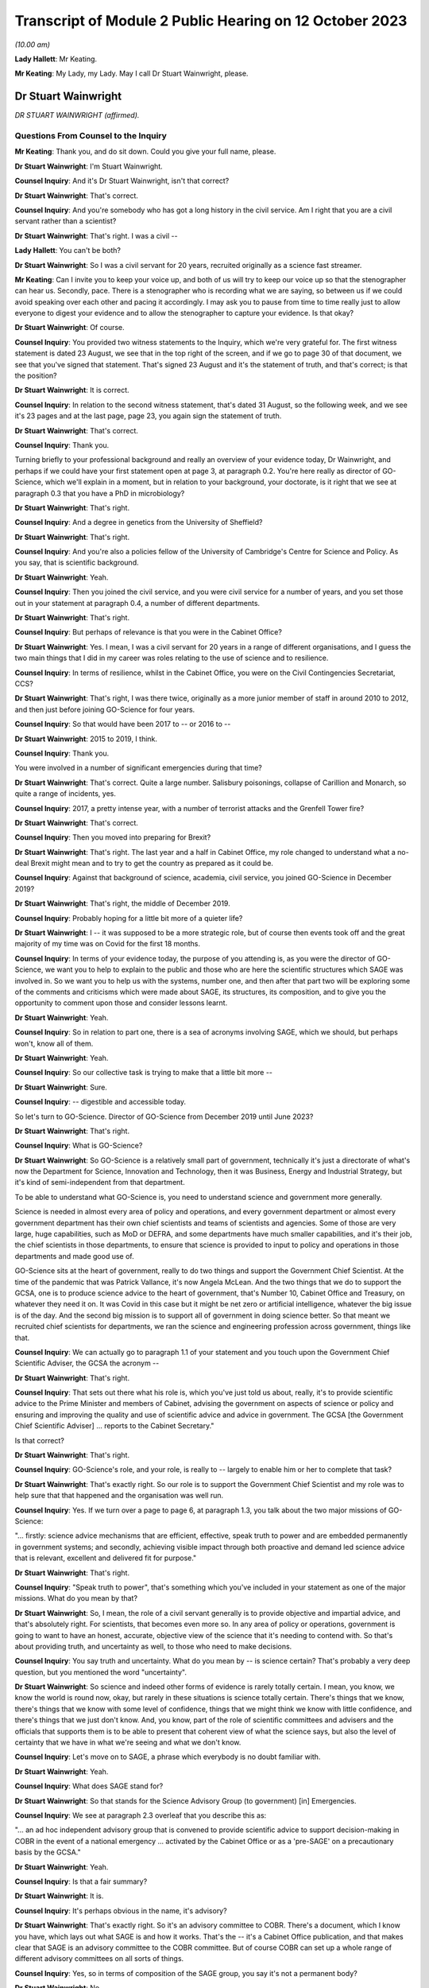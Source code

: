 Transcript of Module 2 Public Hearing on 12 October 2023
========================================================

*(10.00 am)*

**Lady Hallett**: Mr Keating.

**Mr Keating**: My Lady, my Lady. May I call Dr Stuart Wainwright, please.

Dr Stuart Wainwright
--------------------

*DR STUART WAINWRIGHT (affirmed).*

Questions From Counsel to the Inquiry
^^^^^^^^^^^^^^^^^^^^^^^^^^^^^^^^^^^^^

**Mr Keating**: Thank you, and do sit down. Could you give your full name, please.

**Dr Stuart Wainwright**: I'm Stuart Wainwright.

**Counsel Inquiry**: And it's Dr Stuart Wainwright, isn't that correct?

**Dr Stuart Wainwright**: That's correct.

**Counsel Inquiry**: And you're somebody who has got a long history in the civil service. Am I right that you are a civil servant rather than a scientist?

**Dr Stuart Wainwright**: That's right. I was a civil --

**Lady Hallett**: You can't be both?

**Dr Stuart Wainwright**: So I was a civil servant for 20 years, recruited originally as a science fast streamer.

**Mr Keating**: Can I invite you to keep your voice up, and both of us will try to keep our voice up so that the stenographer can hear us. Secondly, pace. There is a stenographer who is recording what we are saying, so between us if we could avoid speaking over each other and pacing it accordingly. I may ask you to pause from time to time really just to allow everyone to digest your evidence and to allow the stenographer to capture your evidence. Is that okay?

**Dr Stuart Wainwright**: Of course.

**Counsel Inquiry**: You provided two witness statements to the Inquiry, which we're very grateful for. The first witness statement is dated 23 August, we see that in the top right of the screen, and if we go to page 30 of that document, we see that you've signed that statement. That's signed 23 August and it's the statement of truth, and that's correct; is that the position?

**Dr Stuart Wainwright**: It is correct.

**Counsel Inquiry**: In relation to the second witness statement, that's dated 31 August, so the following week, and we see it's 23 pages and at the last page, page 23, you again sign the statement of truth.

**Dr Stuart Wainwright**: That's correct.

**Counsel Inquiry**: Thank you.

Turning briefly to your professional background and really an overview of your evidence today, Dr Wainwright, and perhaps if we could have your first statement open at page 3, at paragraph 0.2. You're here really as director of GO-Science, which we'll explain in a moment, but in relation to your background, your doctorate, is it right that we see at paragraph 0.3 that you have a PhD in microbiology?

**Dr Stuart Wainwright**: That's right.

**Counsel Inquiry**: And a degree in genetics from the University of Sheffield?

**Dr Stuart Wainwright**: That's right.

**Counsel Inquiry**: And you're also a policies fellow of the University of Cambridge's Centre for Science and Policy. As you say, that is scientific background.

**Dr Stuart Wainwright**: Yeah.

**Counsel Inquiry**: Then you joined the civil service, and you were civil service for a number of years, and you set those out in your statement at paragraph 0.4, a number of different departments.

**Dr Stuart Wainwright**: That's right.

**Counsel Inquiry**: But perhaps of relevance is that you were in the Cabinet Office?

**Dr Stuart Wainwright**: Yes. I mean, I was a civil servant for 20 years in a range of different organisations, and I guess the two main things that I did in my career was roles relating to the use of science and to resilience.

**Counsel Inquiry**: In terms of resilience, whilst in the Cabinet Office, you were on the Civil Contingencies Secretariat, CCS?

**Dr Stuart Wainwright**: That's right, I was there twice, originally as a more junior member of staff in around 2010 to 2012, and then just before joining GO-Science for four years.

**Counsel Inquiry**: So that would have been 2017 to -- or 2016 to --

**Dr Stuart Wainwright**: 2015 to 2019, I think.

**Counsel Inquiry**: Thank you.

You were involved in a number of significant emergencies during that time?

**Dr Stuart Wainwright**: That's correct. Quite a large number. Salisbury poisonings, collapse of Carillion and Monarch, so quite a range of incidents, yes.

**Counsel Inquiry**: 2017, a pretty intense year, with a number of terrorist attacks and the Grenfell Tower fire?

**Dr Stuart Wainwright**: That's correct.

**Counsel Inquiry**: Then you moved into preparing for Brexit?

**Dr Stuart Wainwright**: That's right. The last year and a half in Cabinet Office, my role changed to understand what a no-deal Brexit might mean and to try to get the country as prepared as it could be.

**Counsel Inquiry**: Against that background of science, academia, civil service, you joined GO-Science in December 2019?

**Dr Stuart Wainwright**: That's right, the middle of December 2019.

**Counsel Inquiry**: Probably hoping for a little bit more of a quieter life?

**Dr Stuart Wainwright**: I -- it was supposed to be a more strategic role, but of course then events took off and the great majority of my time was on Covid for the first 18 months.

**Counsel Inquiry**: In terms of your evidence today, the purpose of you attending is, as you were the director of GO-Science, we want you to help to explain to the public and those who are here the scientific structures which SAGE was involved in. So we want you to help us with the systems, number one, and then after that part two will be exploring some of the comments and criticisms which were made about SAGE, its structures, its composition, and to give you the opportunity to comment upon those and consider lessons learnt.

**Dr Stuart Wainwright**: Yeah.

**Counsel Inquiry**: So in relation to part one, there is a sea of acronyms involving SAGE, which we should, but perhaps won't, know all of them.

**Dr Stuart Wainwright**: Yeah.

**Counsel Inquiry**: So our collective task is trying to make that a little bit more --

**Dr Stuart Wainwright**: Sure.

**Counsel Inquiry**: -- digestible and accessible today.

So let's turn to GO-Science. Director of GO-Science from December 2019 until June 2023?

**Dr Stuart Wainwright**: That's right.

**Counsel Inquiry**: What is GO-Science?

**Dr Stuart Wainwright**: So GO-Science is a relatively small part of government, technically it's just a directorate of what's now the Department for Science, Innovation and Technology, then it was Business, Energy and Industrial Strategy, but it's kind of semi-independent from that department.

To be able to understand what GO-Science is, you need to understand science and government more generally.

Science is needed in almost every area of policy and operations, and every government department or almost every government department has their own chief scientists and teams of scientists and agencies. Some of those are very large, huge capabilities, such as MoD or DEFRA, and some departments have much smaller capabilities, and it's their job, the chief scientists in those departments, to ensure that science is provided to input to policy and operations in those departments and made good use of.

GO-Science sits at the heart of government, really to do two things and support the Government Chief Scientist. At the time of the pandemic that was Patrick Vallance, it's now Angela McLean. And the two things that we do to support the GCSA, one is to produce science advice to the heart of government, that's Number 10, Cabinet Office and Treasury, on whatever they need it on. It was Covid in this case but it might be net zero or artificial intelligence, whatever the big issue is of the day. And the second big mission is to support all of government in doing science better. So that meant we recruited chief scientists for departments, we ran the science and engineering profession across government, things like that.

**Counsel Inquiry**: We can actually go to paragraph 1.1 of your statement and you touch upon the Government Chief Scientific Adviser, the GCSA the acronym --

**Dr Stuart Wainwright**: That's right.

**Counsel Inquiry**: That sets out there what his role is, which you've just told us about, really, it's to provide scientific advice to the Prime Minister and members of Cabinet, advising the government on aspects of science or policy and ensuring and improving the quality and use of scientific advice and advice in government. The GCSA [the Government Chief Scientific Adviser] ... reports to the Cabinet Secretary."

Is that correct?

**Dr Stuart Wainwright**: That's right.

**Counsel Inquiry**: GO-Science's role, and your role, is really to -- largely to enable him or her to complete that task?

**Dr Stuart Wainwright**: That's exactly right. So our role is to support the Government Chief Scientist and my role was to help sure that that happened and the organisation was well run.

**Counsel Inquiry**: Yes. If we turn over a page to page 6, at paragraph 1.3, you talk about the two major missions of GO-Science:

"... firstly: science advice mechanisms that are efficient, effective, speak truth to power and are embedded permanently in government systems; and secondly, achieving visible impact through both proactive and demand led science advice that is relevant, excellent and delivered fit for purpose."

**Dr Stuart Wainwright**: That's right.

**Counsel Inquiry**: "Speak truth to power", that's something which you've included in your statement as one of the major missions. What do you mean by that?

**Dr Stuart Wainwright**: So, I mean, the role of a civil servant generally is to provide objective and impartial advice, and that's absolutely right. For scientists, that becomes even more so. In any area of policy or operations, government is going to want to have an honest, accurate, objective view of the science that it's needing to contend with. So that's about providing truth, and uncertainty as well, to those who need to make decisions.

**Counsel Inquiry**: You say truth and uncertainty. What do you mean by -- is science certain? That's probably a very deep question, but you mentioned the word "uncertainty".

**Dr Stuart Wainwright**: So science and indeed other forms of evidence is rarely totally certain. I mean, you know, we know the world is round now, okay, but rarely in these situations is science totally certain. There's things that we know, there's things that we know with some level of confidence, things that we might think we know with little confidence, and there's things that we just don't know. And, you know, part of the role of scientific committees and advisers and the officials that supports them is to be able to present that coherent view of what the science says, but also the level of certainty that we have in what we're seeing and what we don't know.

**Counsel Inquiry**: Let's move on to SAGE, a phrase which everybody is no doubt familiar with.

**Dr Stuart Wainwright**: Yeah.

**Counsel Inquiry**: What does SAGE stand for?

**Dr Stuart Wainwright**: So that stands for the Science Advisory Group (to government) [in] Emergencies.

**Counsel Inquiry**: We see at paragraph 2.3 overleaf that you describe this as:

"... an ad hoc independent advisory group that is convened to provide scientific advice to support decision-making in COBR in the event of a national emergency ... activated by the Cabinet Office or as a 'pre-SAGE' on a precautionary basis by the GCSA."

**Dr Stuart Wainwright**: Yeah.

**Counsel Inquiry**: Is that a fair summary?

**Dr Stuart Wainwright**: It is.

**Counsel Inquiry**: It's perhaps obvious in the name, it's advisory?

**Dr Stuart Wainwright**: That's exactly right. So it's an advisory committee to COBR. There's a document, which I know you have, which lays out what SAGE is and how it works. That's the -- it's a Cabinet Office publication, and that makes clear that SAGE is an advisory committee to the COBR committee. But of course COBR can set up a whole range of different advisory committees on all sorts of things.

**Counsel Inquiry**: Yes, so in terms of composition of the SAGE group, you say it's not a permanent body?

**Dr Stuart Wainwright**: No.

**Counsel Inquiry**: It has no standing membership. How would the membership be selected for a certain emergency, and by whom?

**Dr Stuart Wainwright**: So just as COBR's a very flexible mechanism, so is SAGE. You need the expertise in the room for the situation at hand. So, for example, SAGE was activated in the eruptions of the Icelandic volcanos in the early 2010s, so that was a totally different set of people participating in the SAGE meetings than for the pandemic.

So how those people are selected, there's usually a starter standing roster for each major risk area of the sort of experts we might turn to, and those get regularly reviewed, but at the start of an event, we'd liaise with the Government Chief Scientist and any other major relevant chief scientist, the Chief Medical Officer in this case, to add to that list, and that would be the starter list. But as situations evolve you might need more scientific advice.

I would say usually round that table is a combination of roughly two sorts of people: scientists from within government and its technical agencies, so in this case PHE, and external academics. Usually a mix of those. Sometimes you have industry scientists for other risks as well.

**Counsel Inquiry**: Thank you. Could I invite you just to slow down a little bit more?

**Dr Stuart Wainwright**: My apologies.

**Counsel Inquiry**: Not at all, not at all.

In terms of SAGE itself, in its current structure, it's been mobilised nine times since 2009; is that correct?

**Dr Stuart Wainwright**: That's correct.

**Counsel Inquiry**: And different structures before 2009 had been activated for the BSE, mad cow disease, and other incidents such as swine flu in 2009?

**Dr Stuart Wainwright**: That's correct.

**Counsel Inquiry**: Okay.

SAGE, as you say, doesn't advise, it doesn't make decisions or set policy; is that correct?

**Dr Stuart Wainwright**: That's correct.

**Counsel Inquiry**: Is that an important distinction?

**Dr Stuart Wainwright**: Very much so. I mean, it's -- I mean, in any situation, but particularly some kind of national crisis, there's very tough decisions that have to be made, and we live in a democracy so it's right that our policy decision-makers make those choices reflective of how society feels. To do that they need to take account of a wide range of evidence. Some of that is science, so this is just about providing science advice. But then the decisions are made by ministers.

**Counsel Inquiry**: One input into central government decision-making?

**Dr Stuart Wainwright**: That's right.

**Counsel Inquiry**: In relation to "consensus advice", that's a term you use, and that's at paragraph 2.1, you mention that:

"It brings together a range of experts and delivers consensus advice in the form of minutes."

**Dr Stuart Wainwright**: Yeah.

**Counsel Inquiry**: So the vehicle for the advice, in writing, are the minutes, that's quite important; correct?

**Dr Stuart Wainwright**: That's right.

**Counsel Inquiry**: And "consensus advice", what does that mean?

**Dr Stuart Wainwright**: So in a rapidly evolving situation, you bring together a range of scientists from different disciplines, and they'll bring to bear what they know, what they don't know, what we're relatively certain about, what we're uncertain about, and the SAGE meetings allow them to bring together that -- all the evidence and the science that they do understand and also what they don't, and the minutes have to try to capture that consensus view that emerges, that the chair in the meetings will usually try to sum up after each agenda item what they think they've heard and what the consensus is, and if people disagree with that at the time, then they can -- we'll talk about it more, and then he'll try to replay what the consensus is.

The minutes are the formal representation of that consensus that emerged from the meetings, so they should say what the science says, certainty levels, but also what we don't know as well.

**Counsel Inquiry**: Is there any downside to this process of having just consensus advice formulated within the minutes?

**Dr Stuart Wainwright**: I don't think so. So as well as the minutes, of course, the GCSA and, in this case, the CMO will also have been giving advice orally to ministers on the back of that advice, very much using the written advice as the anchor. I mean, the written advice, it has to be done at pace and speed. I mean, if I compare this to a very different world, so the world of climate change, where you have the international panel on climate change, which also works through consensus statements, but it can take months and years to produce that consensus. In this situation, we don't have months and years, we have hours. So they are written at speed.

**Counsel Inquiry**: So consensus at speed?

**Dr Stuart Wainwright**: You've got it.

**Counsel Inquiry**: But is there a downside, in a sense, that contrarian views are significant but minority views might be excluded from what's reduced to writing?

**Dr Stuart Wainwright**: Potentially. I mean, it's not so much views. The -- within a SAGE meeting, you'll have different perspectives on the evidence, and in early stages people will have different evidence and data to hand, because it's so fast-moving. You might get different views on how to interpret that. If that's the case, we try to reflect that difference of interpretation in the minutes as best we can. I mean, it's possible we may not always have got that entirely right. Although we never -- very rarely would we send round the minutes for active comment. After they had been issued to attendees and to Cabinet Office as well, occasionally some of the participants might come back and say, "Actually I think you need to tweak this part", and we would.

**Counsel Inquiry**: You mentioned that GO-Science is at the heart of government, but also is that -- in terms of the source of government scientific advice, is SAGE the only source of government scientific advice in an emergency?

**Dr Stuart Wainwright**: No, not at all. And as I explained earlier, every government department or most government departments have their own chief scientist, teams of scientists. Some of them have huge scientific agencies.

**Counsel Inquiry**: Yes.

**Dr Stuart Wainwright**: The Met Office or Environment Agency or, in this case, Public Health England, and very often in emergencies, SAGE isn't needed. So if I take the example of floods, you've got two highly technical agencies in the mix, the Environment Agency and the Met Office. Most floods happen, they need an awful lot of science, but there's no role for SAGE usually, unless something unusual has happened. So the only time SAGE, in my recollection, has been activated for a flood is twice. One was when the Somerset levels refused to drain, so that was unusual, and the second was when the Toddbrook Dam was at risk, and again that was unusual, but mostly the government can rely on its good scientific technical agencies for that particular risk.

**Counsel Inquiry**: So SAGE is not automatic?

**Dr Stuart Wainwright**: No.

**Counsel Inquiry**: It's something to be activated.

So let's turn to SAGE during the pandemic, a number of meetings, we know. And you've set this out at paragraph 2.6, that SAGE was internally mobilised on 3 January?

**Dr Stuart Wainwright**: Yeah.

**Counsel Inquiry**: And the first SAGE meeting was on 22 January 2020; is that correct?

**Dr Stuart Wainwright**: That's correct.

**Counsel Inquiry**: We see also at paragraph 2.5, going back, that SAGE met 105 times from January 2020 to February 2022, and that's the longest continual period for which it had been convened since its inception?

**Dr Stuart Wainwright**: Yes, by a very long way.

**Counsel Inquiry**: In terms of the volume of work, and it's tucked away in that paragraph there, over 1,200 papers were produced or considered by SAGE by April 2022, so a huge amount of work was done?

**Dr Stuart Wainwright**: That is correct, yeah.

**Counsel Inquiry**: It's fair to say this was an unprecedented time for GO-Science, and the team, which you led, supporting SAGE; is that correct?

**Dr Stuart Wainwright**: That is correct. And we were a very small organisation going into this, 60 people in total. SAGE team was five people, as I recall. By the end of April we had I think around 80 people just working on SAGE, 24/7.

I think it's -- I'd just like to say here that, I mean, what really formed SAGE was two sets of people: huge numbers of academics, I think almost 200 in total, who gave their time for free, and then officials from within GO-Science, across government, and many of the government science agencies, who joined us, again to give up their time. And I want to say a huge thank you to both groups of people, and in particular the independent scientists, who gave their time for free.

**Counsel Inquiry**: In relation to what you say, that the SAGE group, in terms of secretariat, there was a massive scaling up in relation to that?

**Dr Stuart Wainwright**: It was, we had to grow very quickly in just a month or two.

**Counsel Inquiry**: Drawing upon other colleagues in other departments in the civil service?

**Dr Stuart Wainwright**: So really four routes. We switched off most of what GO-Science did elsewhere and steered most of our staff towards it. There was a cross-government mechanism for getting staff from elsewhere in place that we got some people from, but it quickly ran out. We brought in a lot of mid-career academics, including some who worked with some of the SAGE participants, and then the biggest cohort was we put out a call to -- there was also science fast streamers, but the biggest cohort was from science government agencies, so Met Office, Dstl, and particularly the Environment Agency, who gave us an awful lot of people. So they just came to our help and I can't think them enough.

**Counsel Inquiry**: In terms of the composition, we see at paragraph 2.6 that the GCSA, the chief scientific officer, and the CMO, the Chief Medical Officer, assembled a group of experts from key disciplines --

**Dr Stuart Wainwright**: Yeah.

**Counsel Inquiry**: -- particularly medicine, public health, epidemiology, virology and behavioural science; is that correct?

**Dr Stuart Wainwright**: That's correct.

**Counsel Inquiry**: What role did the Chief Medical Officer have in SAGE? Was he originally meant to be involved in SAGE? Was that something in the original parameters, or was he brought in?

**Dr Stuart Wainwright**: No, he was always involved, right from the start, and the working assumption is that for a health emergency the CMO is the co-chair. I mean, in effect, Patrick Vallance acted primarily as the chair in most of the meetings. Chris would be a very sort of active -- Chris Whitty, sorry -- participant in support of him. There were occasions when Chris Whitty would take on the sort of full chairing role as well.

**Counsel Inquiry**: In terms of the members, you mentioned, you've touched upon that there were SAGE members, experts in the field --

**Dr Stuart Wainwright**: Yeah.

**Counsel Inquiry**: -- both within government, other departments, and also outside government, and that the latter group were doing this pro bono, this was a public service for free?

**Dr Stuart Wainwright**: That's exactly right. As things went on for a long time, for some of them, I think it was in the autumn of 2020, we paid their universities to be able to backfill their roles, because they didn't have time to do their teaching duties, so we paid for their teaching duties to be covered by others, some of them.

**Counsel Inquiry**: The workload, without labouring this too much, in relation to those SAGE members, they were working all day, evenings, weekends; is that fair?

**Dr Stuart Wainwright**: It was incredibly hard for everybody. I mean, the pandemic had an absolutely huge effect on everyone, and I just want to acknowledge the grief of the families who are here today, and all of the awful sort of impacts that happened to the people that you know. It affected all of us in absolutely terrible ways, and I greatly respect your bravery in bringing this all to light.

For our people working on this, yes, the academics and the officials, it was very long hours, very long days, for months on end.

**Counsel Inquiry**: If I could move on to paragraph 2.13, on page 12, you mention that as the pandemic response grew, an official from each department was invited to attend SAGE, and there was:

"... other departmental officials ... Cabinet Office, DHSC, HM Treasury ... and No 10 attended as observers to allow them to hear the discussion directly, to feed in any required policy perspectives and to ask questions."

You mention that they did not contribute to scientific advice, that this is normal practice.

I just want to hone in on the part of that passage where you say that they would feed in any required policy perspectives. What do you mean by that?

**Dr Stuart Wainwright**: So, this is good practice for science advisory committees generally. Government operates a huge range of policy advisory committees, SAGE is just one for emergencies. Officials like this I think need to attend for two reasons. One, in case they need to provide that context as to what the policy challenges are, what are the issues that they think the government is contending with and struggling with, and that can help with what sorts of science advice might need to be provided. But if we take -- SAGE commissions itself foremost in two ways, it gets commissioned in two ways. The first is that it will get asked things by the policy customers, Cabinet Office and, in this case, Department of Health, but it also self-tasks: what it considers to be the scientific challenges and questions it tasks itself. But for these sorts of officials, it's good for them to be there to frame what they think the policy challenges are, that helps the committee, but also it's good for them to hear the discussion, you know. So then when they are back trying to weave together, as should happen in the best of times, different forms of advice, they have a better understanding of what the scientists are actually saying.

**Counsel Inquiry**: Thank you.

**Lady Hallett**: So I think it's both reactive and proactive? I think I've heard other witnesses suggest it was only reactive to questions it's posed.

**Dr Stuart Wainwright**: It was mainly reactive, but at the start you might ask, for example, if there was, you know, a particular item on -- I don't know, say, in the autumn, you know, on sort of, you know, should we have another lockdown or NPIs or whatever, they might be asked at the start of the agenda item: Could you give us a sense, Cabinet Office representative, of what's the policy challenges at the moment. That would sometimes happen.

**Mr Keating**: I'm going to revisit this topic in part two, when we discuss strategic direction and whether there was sufficient strategic direction.

**Dr Stuart Wainwright**: Yeah.

**Counsel Inquiry**: Let's move on to structure, and in terms of structure there was SAGE and there was a number of subgroups, and perhaps we can bring up a brief organogram which might assist in relation to that. That's INQ -- we have it just there, thank you very much.

You mentioned in your evidence, in your statements, that some pre-existing specialist groups of experts were called upon, and that includes, I'm going to use the acronym first, SPI-M. We see that tucked away there, I hope. Is SPI-M on the list? Right in front of me.

**Dr Stuart Wainwright**: They are.

**Counsel Inquiry**: So Scientific Pandemic Insight Group on Modelling? So there was a pre-existing group in relation to that; is that correct?

**Dr Stuart Wainwright**: That's correct.

**Counsel Inquiry**: And that was activated. What was the role, briefly, of SPI-M, just to assist a member of the public to understand what SPI-M did?

**Dr Stuart Wainwright**: So SPI-M is a committee that stands all the time that the Department of Health run, and it advises them on -- it provides modelling of potential diseases. When some kind of disease, significant disease outbreak is coming, the SPI-M-O, which I think stands for operations --

**Counsel Inquiry**: Correct.

**Dr Stuart Wainwright**: -- gets activated by the Department of Health and provides sort of rapid modelling for the Department of Health and PHE.

**Counsel Inquiry**: This became a subgroup of SAGE in January 2020?

**Dr Stuart Wainwright**: That's correct.

**Counsel Inquiry**: Am I correct in understanding the chairs were Professor Edmunds and Professor Angela McLean?

**Dr Stuart Wainwright**: Yes, so originally it was just -- no, it wasn't Professor Edmunds, it was Graham Medley, the chair.

**Counsel Inquiry**: Yes.

**Dr Stuart Wainwright**: Angela got made co-chair I think sometime in March.

**Counsel Inquiry**: Next acronym, which was a pre-existing subgroup, NERVTAG?

**Dr Stuart Wainwright**: That's right.

**Counsel Inquiry**: We see that in front of us. So NERVTAG means New and Emerging Respiratory Virus Threats Advisory Group. Perhaps we can see why it's called NERVTAG?

**Dr Stuart Wainwright**: That's right.

**Counsel Inquiry**: Again, what was the role of NERVTAG?

**Dr Stuart Wainwright**: So, again, another existing group that meets anyway, I think it's actually a statutory group, and run by the Department of Health and PHE, now UK Health Security Agency, and this provides not just modelling advice but they have virologists and geneticists and various kinds to advise on a wide range of emerging respiratory viruses.

**Counsel Inquiry**: Am I right in understanding that Professor Horby was the chair?

**Dr Stuart Wainwright**: That's correct.

**Counsel Inquiry**: Yes. There was a number of other subgroups which were set up by SAGE. You'll be pleased to know I'm not going to ask you about every single one of those. I'm going to touch upon some of those, please.

Let's, as a general point, why were other subgroups set up?

**Dr Stuart Wainwright**: First of all I'd say that not all of these groups here were set up by SAGE, so some of them were set up elsewhere, but -- and they were doing their own jobs, but SAGE would draw on their expertise and what they were doing.

So CO-CIN, at the bottom left, the PHE Serology Working Group, were set up independently but we made use of them anyway.

But subgroups, as the pandemic grew, and the needs of government to understand what was happening, and as more data and science emerged -- I mean, remember in January we knew next to nothing, but as, gradually, more data, more science emerged, you could make more sense of things.

**Counsel Inquiry**: Would it help if I went through a few examples?

**Dr Stuart Wainwright**: Please.

**Counsel Inquiry**: It might help. So we've got general -- you've made a distinction that some were set up elsewhere but would feed in?

**Dr Stuart Wainwright**: That's right.

**Counsel Inquiry**: And then some were set up as a result of the needs of government, and let's go to three examples --

**Dr Stuart Wainwright**: Please.

**Counsel Inquiry**: -- which we'll hear evidence about this week and next week.

**Dr Stuart Wainwright**: Excellent.

**Counsel Inquiry**: SPI-B, which is on that list as well, B being the significant word, behaviours, the Scientific Pandemic Insights Group on Behaviours?

**Dr Stuart Wainwright**: Yeah.

**Counsel Inquiry**: What was the role of SPI-B?

**Dr Stuart Wainwright**: So SPI-B had been activated, I understand, in the -- during swine flu, and had been run by the Department of Health, but we took this on here and it really is to bring together a wide range of social scientists to provide that social science and behavioural advice to government, so an understanding of how different groups might react, and hopefully to aid communication.

So particularly as advice got steered towards non-pharmaceutical interventions as well as public health, and epidemiology being important, you need to understand how people are going to react as well.

**Counsel Inquiry**: So to summarise the evidence in your statement and to assist you, we don't need to turn to it, but you mention in your second statement, at paragraph 1.9, that:

"... behavioural and social science was recognised as an important component of the overall scientific understanding and advice during the pandemic response."

And we will hear from --

**Dr Stuart Wainwright**: Yeah.

**Counsel Inquiry**: -- the cochairs, Professors Rubin and Yardley shortly, and you said that SAGE discussions included behavioural science advice throughout the period when SAGE was active, and in fact Professor Rubin attended the first SAGE meeting in January 2020 --

**Dr Stuart Wainwright**: That's right.

**Counsel Inquiry**: -- and subsequent meetings.

SPI-B, the subgroup, the SAGE subgroup, was set up formally on 4 February 2020 to provide independent expert advice?

**Dr Stuart Wainwright**: That's right.

**Counsel Inquiry**: In relation to behavioural advice provided to government, to your knowledge, was SPI-B the only source of that type of scientific advice?

**Dr Stuart Wainwright**: No, I don't think it was. There's a lot of social scientists within different departments in government, PHE, Department of Health, Cabinet Office, all had social scientists, and in particular Cabinet Office also had the Behavioural Insights Team, who also were providing advice, but those organisations would come and input to SPI-B, but I imagine many of them were providing advice themselves.

**Counsel Inquiry**: The Behavioural Insights Team was led by Professor David Halpern; is that correct?

**Dr Stuart Wainwright**: That's correct.

**Counsel Inquiry**: We'll be hearing from him later on in this module.

The next group is the Ethnicity Subgroup, and in fact we've already heard from the chair of that group.

**Dr Stuart Wainwright**: Yeah.

**Counsel Inquiry**: Professor Khunti gave evidence yesterday. That was set up on 22 August 2020; is that correct?

**Dr Stuart Wainwright**: That's correct.

**Counsel Inquiry**: Perhaps we can bring up your second statement at paragraph 2.40, please, dealing with the question of those from ethnic groups and the impact of Covid on them.

So if you look at paragraph 2.40 on page 18, please, you mention that:

"The understanding of the impact of [Covid] on at risk and vulnerable groups developed through the pandemic, and was considered frequently by SAGE."

And you add:

"Some groups were at increased risk of infection ..."

You talk about:

"... employment-related exposure; others were at increased risk of poor outcomes (hospitalisation and death) or Long Covid once infected ..."

And you talk about the "mix" of reasons why that was.

You also mention at 2.42 that CO-CIN -- and that was one of the subgroups you mentioned that fed in to SAGE -- and this is data -- that was established in February 2020, and that catalogued data from laboratory-confirmed cases of Covid admitted to UK hospitals. And that data indicated increased mortality in black ethnic groups compared to white ethnic groups in April 2020.

Is that right?

**Dr Stuart Wainwright**: That's correct.

**Counsel Inquiry**: You probably are aware from the wider material that there was a Public Health England report published in June 2020 about the impact of Covid on BME groups?

**Dr Stuart Wainwright**: Yeah.

**Counsel Inquiry**: And there was an updated report in August 2020 regarding the disparities in risk and outcomes in Covid-19.

So drawing that background together, we've got the data in February 2020, we've got the PHE report in June 2020, update in August 2020.

What do you say to the suggestion that the Ethnicity Subgroup should have been set up before August 2020?

**Dr Stuart Wainwright**: I don't think I'd agree with that. A consideration of BME and, indeed, impacts on any underrepresented group is incredibly important. And Patrick Vallance's statement for Module 2 lays out very clearly sort of over several pages sort of when SAGE looks at issues to do with different groups, right back to early February.

I mean, what this shows to me is that the NHS, PHE were considering these issues and trying to build them into their work. It was only as we got into later in the summer that there was enough information for SAGE to form a subgroup to look at this. There might be value in considering setting up these kinds of things earlier. I guess the challenge is: would a greater focus from SAGE or another group earlier have led to greater interrogation of the data? Maybe so, but data was light.

So I think that is something to reflect on, and within the system across science advice, whether it's DH or PHE or SAGE, maybe there should have been some earlier consideration there. But SAGE wasn't really asked to get involved with this until that time.

**Counsel Inquiry**: So just unpacking that, there was a lot in there, so SAGE wasn't asked to look at the impacts --

**Dr Stuart Wainwright**: No.

**Counsel Inquiry**: -- on ethnic groups before August 2020, number one, and in reflecting upon it you think that perhaps there would have been benefit if there was earlier focus on it?

**Dr Stuart Wainwright**: So SAGE did provide advice earlier on this issue, you know, and Patrick's statement lays this out and there's quite clearly an example of April there. I don't know the extent to which PHE and CO-CIN or others were -- how much they were investigating ethnicity before this, but I think there probably is a lesson around: across that consideration of public health and science and statistical information, was the right focus brought early enough? I think is a reasonable question.

**Counsel Inquiry**: And the last point, just to unpack on those series of answers, is data. You mentioned that maybe there wasn't sufficient data, in your view, which allowed the focus that you think perhaps should have been placed?

**Dr Stuart Wainwright**: Data generally was a real challenge, particularly for the first year, I would say, of the pandemic. I mean, as, you know, has been, I think, well documented in Module 1, you know, there were not the surveillance systems in place going into this, so the ability to gather data in the first place was highly limited early on. And then the ability to share data across the NHS and PHE and then with academics was also very limited, and that extended to any data relating to ethnicity, and everything else.

So data sharing, or data gathering and then sharing were real challenges that hampered the ability of scientists to research and understand.

**Counsel Inquiry**: Just dealing with that last point about data sharing, it's been commented in other publications that SAGE in particular had difficulties with receiving data from intergovernment departments --

**Dr Stuart Wainwright**: Yeah.

**Counsel Inquiry**: -- right up until May or June 2020. Was that the position?

**Dr Stuart Wainwright**: Yes, that's correct, and I think Ian Diamond spoke very well about the challenges in that, and some of the potential solutions, earlier this week.

**Counsel Inquiry**: Final group, subgroup, I would like your assistance upon, because we're going to hear from a member who was on that group, is Environmental Modelling Group, the EMG, which included in itself a subgroup, so a subgroup of the subgroup, the transmission working group.

**Dr Stuart Wainwright**: Yes.

**Counsel Inquiry**: So we've got the EMG, the Environmental Modelling Group, was established in April 2020, and that was to provide science advice and modes of transmission?

**Dr Stuart Wainwright**: Yeah.

**Counsel Inquiry**: Is that correct?

**Dr Stuart Wainwright**: That's correct.

**Counsel Inquiry**: And the EMG transmission subgroup was established in January 2021, and you mention in your statement, we don't need to turn to it, that that was to examine further the evidence around transmission in real world settings --

**Dr Stuart Wainwright**: Yeah.

**Counsel Inquiry**: -- including where transmission was happening. What does that mean?

**Dr Stuart Wainwright**: So as -- by that point the data and the evidence that we had, we had more data around how the virus was moving in real world settings like, for example, workplaces or public transport or hairdressers, whatever. All these things matter quite a lot, because it's where people tend to meet. So by this stage quite a lot more science and evidence was emerging, so a subgroup was set up to make more sense of that emerging science and data and to be able to help inform more advice.

**Counsel Inquiry**: So January 2021 we were in the third lockdown?

**Dr Stuart Wainwright**: Yeah.

**Counsel Inquiry**: January 2021.

**Dr Stuart Wainwright**: Yeah.

**Counsel Inquiry**: Was the work of the EMG transmission subgroup there to inform the relaxation of the lockdown and the pathway out of lockdown 3?

**Dr Stuart Wainwright**: I've struggled to recall, if I'm honest, on that. I don't think we'd have framed it in that way. I think it would have been more: look, there's more science and data, there's obviously a range of NPIs under way in the country, so let's make sense of the science and data that's emerged and try to provide policymakers with a clearer sense of what it says.

**Counsel Inquiry**: We went through a number of the subgroups, we in fact touched upon Long Covid when we were talking about the impact on certain groups?

**Dr Stuart Wainwright**: Yeah.

**Counsel Inquiry**: But we will see there wasn't a subgroup for Long Covid. Was one set up in relation to Long Covid?

**Dr Stuart Wainwright**: Not to my knowledge, no. I mean, I'd presume that that was set up within the Department of Health, and PHE have focused on that. I hone in a little bit on the name, Science Advisory Group for Emergencies, it's supposed to be a short-term mechanism, but I would have expected Long Covid to be covered through the Department of Health and PHE.

**Counsel Inquiry**: But from your perspective, as chief executive of GO-Science for SAGE, which was operational for the longest it's ever been --

**Dr Stuart Wainwright**: Yeah.

**Counsel Inquiry**: -- there wasn't a Long Covid subgroup set up during that two-year period?

**Dr Stuart Wainwright**: No.

**Counsel Inquiry**: Was GO-Science asked to consider the risk and advise the risk and impact on those who had Long Covid during your time there?

**Dr Stuart Wainwright**: I don't recall. We would need to go back and check the records.

**Counsel Inquiry**: Okay.

I'm going to move on now to another topic in part A, which is advice. You've touched upon this already, about how scientific advice was sought -- "commissioned" is your word for it; correct?

**Dr Stuart Wainwright**: That's correct.

**Counsel Inquiry**: And that would normally come from -- it's at paragraph 2.19 of your first statement -- the Cabinet Office --

**Dr Stuart Wainwright**: Yeah.

**Counsel Inquiry**: -- via COBR?

**Dr Stuart Wainwright**: That's correct.

**Counsel Inquiry**: Is that correct? That was the primary commissioner. And in due course that evolved, did it not, with -- it perhaps came from the Covid Taskforce in the autumn of 2020?

**Dr Stuart Wainwright**: That's correct.

**Counsel Inquiry**: In terms of how advice was provided to ministers, is it right that it was two-fold. First of all, the minutes, which we have already dealt with, significance?

**Dr Stuart Wainwright**: That's correct.

**Counsel Inquiry**: And secondly, advice from the Government Chief Scientific Adviser and the Chief Medical Officer?

**Dr Stuart Wainwright**: Yes. When they were presenting orally to ministers.

**Counsel Inquiry**: Yes.

**Dr Stuart Wainwright**: Yep.

**Counsel Inquiry**: So it's that combination of oral advice combined with the underlying written material which is set out in the minutes?

**Dr Stuart Wainwright**: That's exactly right.

**Counsel Inquiry**: We talked about confidence in terms of minutes. It's right, isn't it, that degrees of confidence in advice such as high, medium and low were introduced and included in minutes? Was it the case that there wasn't at the outset that that --

**Dr Stuart Wainwright**: Erm.

**Counsel Inquiry**: -- degree of confidence was included but it was -- by SAGE 4, 4 February, it was added?

**Dr Stuart Wainwright**: That's correct. I think earlier we might have tried to reflect it just generally in the drafting of the minutes, but we moved to that more formal grading at that point.

**Counsel Inquiry**: So advice would include that level of confidence --

**Dr Stuart Wainwright**: Yeah.

**Counsel Inquiry**: -- high, medium and low as we touched upon.

Publication of advice and analysis. Perhaps we could turn to your statement in relation to this at paragraph 2.32, page 15.

I can summarise that as we're waiting to bring it up. In previous emergencies SAGE minutes normally were not published at the time of the crisis --

**Dr Stuart Wainwright**: Yeah.

**Counsel Inquiry**: -- but they would follow on once the crisis or emergency had concluded; is that correct?

**Dr Stuart Wainwright**: That's correct.

**Counsel Inquiry**: That was normal. It wasn't exclusively the position but that was normally the way forward?

**Dr Stuart Wainwright**: That's correct, yeah.

**Counsel Inquiry**: In relation to the pandemic, you've mentioned at paragraph 2.33 that a batch of SAGE papers was published on 20 March on GOV.UK, and then on 30 March, so there was initial papers were published on 20 and 30 March?

**Dr Stuart Wainwright**: Yeah.

**Counsel Inquiry**: Then in due course you mention at 2.35 that all the meeting minutes were published by 29 May 2020?

**Dr Stuart Wainwright**: That's correct.

**Counsel Inquiry**: The topic of transparency and providing those minutes has been subject to a lot of public debate --

**Dr Stuart Wainwright**: Yeah.

**Counsel Inquiry**: -- and there's been questions as to whether it was right, two months after the first lockdown, for those minutes, and the participants, to be published. So a couple of questions against that backdrop.

**Dr Stuart Wainwright**: Sure.

**Counsel Inquiry**: First of all, who decided that the minutes and participants should have been, would be published?

**Dr Stuart Wainwright**: So that will have been Cabinet Office and Number 10 who decided. The recommendation from the Government Chief Scientist and ourselves was to publish.

**Counsel Inquiry**: Was there any initial resistance from government as to publishing the advice?

**Dr Stuart Wainwright**: I'm not sure I'd regard it as resistance. It was right to publish, and I think it was right to publish for two reasons.

Firstly, this was an event that was affecting everybody, and so it's right in a situation like that, in my view, to be transparent about the decisions on which decisions are being made.

The second reason, which is more to do with science, is that scientists -- it's a great quality -- like to challenge and engage in debate, and they can more readily engage in that if you publish the SAGE minutes and the associated papers.

I think there were three problems with publishing, though, we were worried about, all of which came to pass, all of which relate to: if you only publish the SAGE minutes and not anything else within government.

So the first is that we were concerned that it would lead to greater abuse of the scientists who were supporting us. And it did. So we had to put in place a lot of mechanisms to support them. The second challenge, in our mind, which I think also came to pass, is that it would lead to an unbalanced understanding, and debate, in Parliament and the media. They were only seeing one form of advice -- they were not seeing economics or operational or policy advice, they were only seeing one form of advice. And I think that did have a negative impact.

The third reason is that it reduced the amount of time that policy and decision-makers had to make decisions. Now, they managed that, but at times that felt -- I imagine that felt challenging for them.

So it was the right thing to publish, and that was the right thing, but there were challenges, as I've just outlined, and I think all of those problems came to pass, and hopefully that's some lessons that can be learned for the future.

**Counsel Inquiry**: So it was transparency but at a cost?

**Dr Stuart Wainwright**: Yes, but it was the right thing to do, but there should have been more transparency on other forms of advice.

**Counsel Inquiry**: One of the issues is to ensure there is a safe space for scientific debate and advice to take place?

**Dr Stuart Wainwright**: Yeah. And, I mean, I'm very sorry to all of our SAGE participants who received abuse. It affected a lot of them, to a very large extent. And some of them you'll be interviewing and I hope they're honest about that. I worry that this situation may have put off other academics from coming forward to help government in future.

So GO-Science put in place a great use of arrangements around comms support, wellbeing support, counselling, security advice and support, which felt like we should never have really have had to do them, but we had to provide that. I think in future events that might be something that the whole of government might want to think about, how it can provide that more fully for these amazing experts who are giving their time for free.

**Counsel Inquiry**: In terms of advice, one tangential point I just want your assistance upon is this: we have members who are in the subgroup, we have members in the SAGE group, and we know that the vanguard of that is the Chief Scientific Adviser and chief medical adviser giving that advice to politicians. What do you say to the complaints by those on the subgroup, or even on SAGE, that they never really knew how their advice was considered or flowed into decision-making?

**Dr Stuart Wainwright**: I understand their concerns, and I think it -- we could have been better, at times, at -- sorry, we and Cabinet Office could have been better at times at communicating things back to them. That did get better in the autumn of 2020, once Cabinet Office had a stronger analytical unit, who really helped engaging the experts on that.

But I think those concerns from a lot of our experts were heightened because the SAGE advice was very public and that was clear what was going on, but nothing else was. So although the SAGE advice was public, the other forms of advice, the basis on which decisions were taken, was not. So as an expert on a SAGE committee you're left in a situation where your advice is public, but then a different decision is made, not apparently in line with that, and they're left understanding - thinking, "Well, why?" They were not able to see that because nothing else was published.

**Mr Keating**: Thank you.

**Lady Hallett**: Can I just go back to the point about the dreadful abuse of people who, as you say, gave their time, and a great deal of time, free to try to serve the public.

Is one possible answer revealing the nature of the speciality of the scientific advisers without naming them, or does that not meet the test of openness?

**Dr Stuart Wainwright**: That could be one way to go. That could be a way to go. I was surprised -- maybe they think differently individually, but when we did ask the SAGE participants "Are you happy to be named?" they all said yes --

**Lady Hallett**: They didn't know what was going to come.

**Dr Stuart Wainwright**: Yeah, maybe so. I also think you'd have different views on that. I mean, people are different, you know, and some people have got thicker skins than others. I mean, that could be a good way to go. I think that might be right.

**Mr Keating**: I mentioned that the Chief Scientific Adviser and the Chief Medical Officer were at the vanguard of advice at central government, especially that oral advice, and it's right, isn't it, they attended numerous key meetings?

**Dr Stuart Wainwright**: Yeah.

**Counsel Inquiry**: You've summarised these in your statement, and perhaps I could do that here.

**Dr Stuart Wainwright**: Yeah.

**Counsel Inquiry**: The Cabinet, they would attend Cabinet meetings --

**Dr Stuart Wainwright**: Yeah.

**Counsel Inquiry**: -- on occasion, by invitation; COBR meetings; and the various ministerial implementation groups, the MIGs, which we'll hear about in due course --

**Dr Stuart Wainwright**: Yeah.

**Counsel Inquiry**: -- which was one of the structures for decision-making which was implemented --

**Dr Stuart Wainwright**: Yeah.

**Counsel Inquiry**: -- in April/May 2020, and they were succeeded by something called Covid-O and Covid-S, Covid-O for operations and Covid-S, strategy, they were the new structures which were brought in, and again they attended those --

**Dr Stuart Wainwright**: Yeah.

**Counsel Inquiry**: -- and provided advice. Then there was regular updates or meetings, bilateral meetings with the Prime Minister on occasion, or at Prime Ministerial dashboard meetings which took place on certain mornings --

**Dr Stuart Wainwright**: Yeah.

**Counsel Inquiry**: -- in Downing Street, and also at quad meetings, which would be the meetings involving the Prime Minister, Chancellor, Health Secretary and the Chancellor of the Duchy of Lancaster?

**Dr Stuart Wainwright**: Yeah.

**Counsel Inquiry**: So in terms of that vanguard, they would attend multiple key decision-making meetings and provide that advice?

**Dr Stuart Wainwright**: Yeah. That's correct.

**Counsel Inquiry**: In terms of other areas of work which were undertaken, and a huge amount of work was undertaken, but you mention sometimes that there was other entities which -- or organisations which SAGE would call upon, and an example perhaps of this is the Academy of Medical Sciences, AMS, and they were commissioned to prepare a report, "Preparing for a challenging winter 2020/21"?

**Dr Stuart Wainwright**: Yeah.

**Counsel Inquiry**: And that was published in July 2020, and they did the same for the next winter?

**Dr Stuart Wainwright**: Yeah.

**Counsel Inquiry**: What was the rationale upon commissioning the academy to do that work and to publish that report?

**Dr Stuart Wainwright**: So we made -- we have -- GO-Science always has a good relationship with all the scientific academies, and particularly the four main ones, the Academy of Medical Sciences, the Royal Society, the Royal Academy of Engineering and the British Academy, and they, like the rest of the scientific community, were keen to help with the national effort.

In this case, of AMS, it was felt, look, with the networks they've got of the best medical scientists in the UK, SAGE is still embroiled in the -- sort of very much the day-to-day advice that's needed, we asked AMS to look a bit longer term and work with its members to produce an independent report on this. Which they did, and then, you're right, in a subsequent year.

So this was that a great example of the wider academic community working to produce a slightly longer looking report than SAGE would have been able to at that point.

**Counsel Inquiry**: It wasn't the longest period to be horizon scanning for --

**Dr Stuart Wainwright**: No.

**Counsel Inquiry**: -- but it was really there to try to assist, was it, decision-makers in terms of considering the issues?

**Dr Stuart Wainwright**: That's correct.

**Counsel Inquiry**: Were these reports, to your knowledge, highlighted to governments and key decision-makers?

**Dr Stuart Wainwright**: Yes. So I recall that for a range of these from the large academies when they came out we would communicate them within government, say: look, go look at this report that's been produced.

For some of them we may have offered teachings on them and arranged for the academies to speak to policymakers. I can't recall if that one happened with this one or not, but generally we tried to make sure that they were known, but to what extent they were picked up, I can't say.

**Counsel Inquiry**: You can't say whether there was traction or capacity in relation to considering those reports?

**Dr Stuart Wainwright**: I think others would have to answer that.

**Counsel Inquiry**: A discrete subtopic is the relationship between GO-Science and SAGE with the devolved administrations, which you touch upon in your statements. You mention this at paragraph 6.1 of your first statement, on page 28, that the devolved administration representatives were regular attendees of SAGE and that they received all SAGE minutes and papers at the same time --

**Dr Stuart Wainwright**: Yeah.

**Counsel Inquiry**: -- as Whitehall departments.

Pausing there for a moment, was there a little bit of an issue that they didn't get the first few minutes of SAGE?

**Dr Stuart Wainwright**: A little, perhaps. So representatives from all of the DAs were invited I think from 11 February, and that was usually a range of participants in the DAs, so that was SAGE 6. Before then there's a -- all of them will have received the minutes -- might have been a slight problem with Northern Ireland. So the minutes go in sort of two directions, they would go to Cabinet Office and then to COBR. All of the DAs were on COBR and would have received them at that point. They also went across the chief scientists network as well, so Scottish and Welsh CSAs would have received them right from the start. Northern Ireland did not have a singular CSA at that point, so they would have not received them through that route initially. However, from February 11th they would have done. Northern Ireland do now have a CSA, I should say on that.

**Counsel Inquiry**: Just pausing there, and I'm very grateful. So in terms of the co-ordination --

**Dr Stuart Wainwright**: Yeah.

**Counsel Inquiry**: -- and distribution information, two mechanisms. Number one, the minutes?

**Dr Stuart Wainwright**: Yeah.

**Counsel Inquiry**: And number two that they were attendees at the SAGE meetings?

**Dr Stuart Wainwright**: Exactly. And I think that's important.

I take a step back. Usually in a crisis situation the DAs get involved at COBR and they receive all the information, and they can make sense of it and do what they want. And that happened here.

SAGE is not a body to represent all parts of the country, it's there to get the experts together who need to be there to advise on particular matters. As it became clear the scale of the pandemic, but also that the devolved governments might be making different decisions on the back of it, it was right to have the chief scientists and the chief medical officers from all the nations there, because they might need to, in their own governments, talk about the SAGE advice in depth. So it was right to involve them from that early stage.

**Counsel Inquiry**: And it's implicit in your answer, but each of the devolved administrations had their own chief scientific adviser?

**Dr Stuart Wainwright**: Northern Ireland did not at that point.

**Counsel Inquiry**: They had a departmental chief scientific adviser?

**Dr Stuart Wainwright**: That's right.

**Counsel Inquiry**: But for the other nations, they had their own independent advice?

**Dr Stuart Wainwright**: Exactly.

**Counsel Inquiry**: And there was co-ordination, was there not, between the CSAs, asterisk not Northern Ireland?

**Dr Stuart Wainwright**: Well, Northern Ireland, quite quickly their health CSA filled that space, you know --

**Counsel Inquiry**: Yes?

**Dr Stuart Wainwright**: -- from early February, and co-ordination with the CSAs happened in two ways from within GO-Science, and probably more ways elsewhere. So there's the CSA network, which meets every Wednesday all of the time. It's a great group for bringing together all the chief scientists from the UK Government and the devolved administrations to support each other and to learn together. But in relation to Covid, as it really took off as well, we established a mechanism called the Science Co-ordination Group in May of 2020, which wasn't to discuss science, but it brought together the chairs of all the subcommittees, PHE, the CSAs from the devolved administrations, key chief scientists from government, to co-ordinate who was doing what and what was going to what committee.

**Counsel Inquiry**: Thank you.

**Dr Stuart Wainwright**: Separately -- I mean others will answer this -- I know the comms met regularly. To what extent PHE engaged with their counterparts, I do not know.

**Counsel Inquiry**: Okay. I'm going to pause there for a moment.

In 60 minutes we've dealt with the first part, explaining --

**Dr Stuart Wainwright**: Apologies.

**Counsel Inquiry**: It's not apology at all.

Hopefully we've met our first challenge, to try to explain how the science structures worked in terms of GO-Science, SAGE, the subgroups, how advice was commissioned, and then moving on to the attendance of those key advisers and key decision-makers and how the devolved administrations fitted in. So I'm very grateful in relation to that.

In the remaining time I want to turn to part two, which is some of the work that has been done and the analysis which has been done in relation to the issues which you faced over those two plus years in your role during -- as chief executive.

Could we turn to the Institute for Government report, "Science advice in a crisis", which is dated December 2020. That's INQ000063070.

Whilst we're waiting for that to be brought up, you're familiar with this report?

**Dr Stuart Wainwright**: Yes, I am.

**Counsel Inquiry**: And you've had the opportunity to refresh your memory --

**Dr Stuart Wainwright**: That's right.

**Counsel Inquiry**: And it's no doubt something which, whilst in your role, you considered with care, one assumes?

**Dr Stuart Wainwright**: Of course.

**Counsel Inquiry**: If we could turn, please, to page 5 of that report, and the fourth paragraph is probably worth -- by way as a preface, it says:

"No system would have been flawless in responding to such an emergency. It is easy to criticise decisions with the benefit of hindsight, while decision makers (and those advising them) had to respond very fast."

That's a feature you make -- a comment you make in your statement --

**Dr Stuart Wainwright**: That's right.

**Counsel Inquiry**: -- that we have to consider the context of decision-making:

"Nevertheless, our research has identified some clear problems: while there are improvements those providing scientific advice should reflect on, the biggest concerns are the way the government used this advice and the way it communicated it."

I'm going to ask you questions really regarding the sort of GO-Science/SAGE aspect, under are a few topics, if I may, just to help you.

The first topic is strategy, and if we have that page open and pan out, please, second last -- in fact the last paragraph, this is:

"Decision making at the centre of government was too often chaotic and ministers failed to clearly communicate their priorities to science advisers. This was most acute in the initial months but a lack of clarity about objectives persisted through the release of the first lockdown to recent decisions over the second lockdown and regional tiers."

Pausing there, so in terms of strategy, do you have any comment to make in relation to that? Did you find, as the chief executive, that there was issues regarding the failure to clearly communicate priorities to scientific advisers?

**Dr Stuart Wainwright**: Yes, I'd agree with much of the tenor of this paragraph from the Institute for Government. I think it changed over time. I think initial -- I'm not quite sure where to start.

**Lady Hallett**: At the beginning.

**Dr Stuart Wainwright**: It's a very good place to start.

So, I think this went through quite different phrases. I mean, I think in the early couple of months there was actually some good examples of trying to bring together departments, the NHS, experts, to try to understand what was going on, and to try to formulate advice. But things were evolving so quickly that you have to manage the evidential, the policy, the political quite closely to be able to navigate that and adapt your objectives as you go. So there were some good attempts to do that, and initially there were people, I would say, who were in Cabinet Office in the first few months who understood how to interact with science fairly well. But it was an extraordinary situation and whether the formulation of national objectives was clear enough, I'm not sure that it was.

I think then there was a phase from after there was the change in governance to the MIGs when I think the formulation of science commissioning from the centre got quite chaotic for quite some time.

**Mr Keating**: This is about May 2020?

**Dr Stuart Wainwright**: April/May 2020. Gradually got better through the summer and then got a lot better, I think, when a much stronger analysis unit was created in the C-19 secretariat in the autumn, and again that was rebuilding Cabinet Office's capacity to engage in science evidence and analysis and statistics, and then the questions got better.

I -- one of the documents you sent me last night to look at was parts of Neil Ferguson's statement. I agree with much of the analysis in that, not quite all but much of it, and within that he said that the setting of objectives was often very short term, when there was setting of objectives, and I agree with that. I think it had to be initially. You know, in a very fast-moving event sometimes you do need to just look at the here and now to an extent. But that setting of longer-term objectives, I agree, was absent for quite some time. However, I recall, I can't remember if it was March or April, that there were attempts to set a longer-term strategy. I remember Mark Sedwill commissioning the now permanent secretary of FCDO, Philip Barton, to lead work to look at a long-term strategy. That looked good to me but it seemed to disappear.

**Counsel Inquiry**: Thank you.

I would like to turn to page 18 to perhaps give an illustration of the issue that was being experienced, so page 18 of that report, please, and the second last paragraph:

"SAGE members told us that in the autumn they were still unclear about the government's thinking, despite the new Covid cabinet committees having been created in June with the aim of clarifying decision making. One interviewee described the conversation between ministers and SAGE as circular: 'Ministers said: "What should we do?" and scientists said: "Well, what do you want to achieve?"' Some back and forth is necessary to refine questions, but scientists said minsters' objectives remained unclear throughout the crisis."

What do you say in relation to that? Is that a valid observation?

**Dr Stuart Wainwright**: I think it is for that point in time. I say, I think it was a little better earlier, you know, prior to mid-March, and it was better later. I think you need much more discussion across policy officials, operators of key services and experts at these times to help determine what it is you were aiming for, and I'm not sure there was enough people in Cabinet Office with scientific skills at this point who understood how to try to frame the questions.

**Counsel Inquiry**: I'm going to move on to framing the questions in a moment, but this is a wider point, really, isn't it, in terms of strategic direction?

**Dr Stuart Wainwright**: Yeah.

**Counsel Inquiry**: Let's move on to commissioning, then, which is the next point, which really flows on from your answer. If we would turn back, please, to page 5, and that paragraph we had looked at at the outset, the bottom paragraph. It says this:

"At times the process of commissioning advice -- COBR asking questions for SAGE to answer -- did not work well, with advisers' ability to provide useful answers hampered by poorly formulated questions (though [your point] this improved as the crisis went on)."

Is that correct, that there was, especially at the outset, poorly formulated questions in terms of seeking advice?

**Dr Stuart Wainwright**: I think that's right. I actually think it wasn't so bad very early on, although it -- I think the scale of what people had to contend with meant that it was hard to formulate the question.

So early on, as you discovered in Module 1, you know, there weren't sufficient plans for things like non-pharmaceutical interventions in place, and I agree with the analysis of many people in Module 1 that PHE did not go in with sufficient capacity into this.

In that context, to shift from a position where I think no one ever believed sort of a lockdown could happen in a society like ours to it happening, you had to overcome a lot of public health and policy and political beliefs and dogma. That was hard, and I think needed to involve scientists, policy officials, politicians engaging closely.

But the commissioning of advice did get quite chaotic and poorly formulated from March through into the summer and then got better again in the autumn.

**Counsel Inquiry**: If we could turn to page 19 of this report, independent report, and you touched upon speed as one of the issues, and at page 19, the penultimate paragraph:

"The government was also slow to seek advice from SAGE on issues where it was evident some time in advance that difficult policy decisions would have to be made."

It gives an example about return of students to universities and how SAGE was not commissioned to look at this until it was almost too late.

"Members told us that, since they were not asked for advice on some key issues, they started to set some of their own research questions based on what they thought would be useful to policymakers."

So two questions flow from that. Firstly, was that right, in your view, that the government was on occasion slow to seek advice from SAGE on issues?

**Dr Stuart Wainwright**: I think it's a bit more nuanced than that. I think by this point -- we talked about the lack of capacity of PHE and others going into this situation, and SAGE had to grow into something that it was never meant to be, to fill some of the gaps that were just not there going into the pandemic. We didn't have a lot of standing public health capacity on the scale that we needed it going into the pandemic, so a mixture of academic volunteers and a small number of officials filled that gap. I mean, this is the kind of example when you might want a SAGE view, but you might just want -- in a better situation, you might want to draw on your public health experts within your public health agency. So maybe they were slow to seek scientific advice but whether SAGE advice was needed I think is a question.

**Counsel Inquiry**: Let's examine that for a moment. SAGE grew into something it wasn't ever meant to be. Was it the case that there was a vacuum which SAGE had to fill because other departments were unable or perceived to be unable to fill that?

**Dr Stuart Wainwright**: I think I mostly agree with that. I suppose the feeling for us through late February and into March was a feeling of other parts of government either not being there or not being allowed to be there, in some cases, and -- but science, technical advice, public health advice was needed and we had to grow our structures to be able to provide that. That wasn't out of design, certainly not by desire, but I think it was out of necessity.

**Counsel Inquiry**: You've hinted at it, but was PHE one of those organisations which you would have thought would have been asked to do some of the work which SAGE undertook?

**Dr Stuart Wainwright**: That's correct.

**Lady Hallett**: Is that a convenient moment, Mr Keating?

**Mr Keating**: Very convenient, thank you.

**Lady Hallett**: You're all right if we take a break? You've got time this morning?

**The Witness**: Of course.

**Lady Hallett**: Very well, I shall return at 11.30. Thank you.

*(11.13 am)*

*(A short break)*

*(11.30 am)*

**Lady Hallett**: Mr Keating.

**Mr Keating**: My Lady, thank you.

**Lady Hallett**: Sorry, there was just one matter I wanted to raise, Dr Wainwright. You said earlier that the representatives of the devolved administrations attended SAGE and COBR. Was that throughout, was it that they were invited to attend but --

**Dr Stuart Wainwright**: So for SAGE, from SAGE 6 in -- February 11th, they were always invited to attend. Whether they did or not, the minutes will show that.

COBR, I mean, people from Cabinet Office would have to confirm that. My understanding was that they were always invited but it's possible I may have that wrong.

**Lady Hallett**: We'll check that. Thank you very much. Sorry, Mr Keating.

**Mr Keating**: Not at all, my Lady.

Dr Wainwright, we're coming to the end, on this part two of your evidence. There's three more topics I'd like your assistance on before giving you an opportunity at the end to reflect upon what went well, in your view, and what could be learned by way of lessons.

So in terms of the next topic, which flows from what we discussed before the break, you mentioned SAGE grew into something that was not meant to be. Let's look at the IFG report, please, at page 6. Page 6. It will be the third paragraph.

In terms of issues which were thrown up, it says:

"... SAGE was not designed to take on such a prolonged role."

At this stage, December 2020, it had only met 70 times.

Drawing on what you said just before the break, was that a fundamental difficulty, that SAGE was scaling up to do something it was never meant to do over a prolonged period of time?

**Dr Stuart Wainwright**: Yes, but at necessity I think we had to do it at this point. But I think, you know, a lesson to learn from this is to try to make sure your public health agency has -- and the Department of Health, has sufficient capacity and capability to perform all the roles that might happen in other nations.

**Counsel Inquiry**: Pausing there for a moment, because you have mentioned the word "capacity" of PHE, Public Health England, at that time, and SAGE had to scale up to fill this lack of capacity?

**Dr Stuart Wainwright**: Yeah.

**Counsel Inquiry**: Why was it not the case, from your understanding, that PHE did not scale up to meet this challenge?

**Dr Stuart Wainwright**: So I think for a couple of reasons. I think you've got an issue about capacity, capability and trust, and I think GO-Science, the system it was able to put in place was able to deliver on those. I think we were able to deliver the capability, three sorts of capability. We were able to draw on the real international experts, through our academic experts, so the people who really knew their stuff. Secondly, we had sufficient people within GO-Science who understood science and policy. That's the capability that we had. But we had to grow it. Thirdly, we had people who understood how to operate in a crisis. And we needed that. So we had the capability, particularly that academic capability.

Trust, I mean, others will have to comment on this, but we had the trust of Number 10 and Cabinet Office, I think because we provided that capability.

**Counsel Inquiry**: From your dealings, bearing in mind you had to scale up SAGE, were you aware of concerns regarding the lack of capability or confidence in PHE to deal with this crisis?

**Dr Stuart Wainwright**: Yes, I think I was aware of the lack of sort of capacity and capability in PHE. Even from previous roles I'd seen -- they have some wonderful people in PHE but they always seem very thin on what was available. The issue of trust others will have to comment on that but my perception in February and March is that gradually the centre began to trust what GO-Science and SAGE were doing, and possibly not other parts, but I don't know the reasons for that.

**Counsel Inquiry**: No.

The next topic is composition and challenge, and if we could turn over to page 7, please, the top of page 7, and again it's one of these features we have touched upon already.

**Dr Stuart Wainwright**: Yeah.

**Counsel Inquiry**: And it's not something which is, perhaps, surprising to you in terms of a -- as a criticism, but it says this:

"The GCSA and CMO should reflect, however, on the criticism that there could have been more challenge built into the scientific advice process. While they clearly thought hard about how to do this, scientists inside and outside government argued that SAGE has still been dominated by too narrow a group of medical scientists and modellers at the expense of others such as external public health experts."

And, as I say, this was a criticism made in the past about previous SAGE. And public health experts again is something which is touched upon a number of times as an area where there seemed to be a lack of expertise. What do you say in relation to that criticism?

**Dr Stuart Wainwright**: I think this is actually quite complicated. I don't -- there is a challenge here, but I don't -- I don't think the solution is quite as simple as what's being suggested here.

So, first of all, do I think SAGE had challenge within it? Absolutely. I mean, the way that it worked, the individual academic groups would be challenging themselves and each other, they'd bring things to subgroups and challenge each other there, and bring it to SAGE and challenge each other more. And we drew on more and more experts -- you know, almost 200 for SAGE alone over time. But I think, as we've said already, that as SAGE was so prominent and maybe leaned on more than it should have been, it meant that some of the areas where you might have had -- drawn on more experts on public health, within PHE structures -- we've given SAGE more of an ability to challenge those, which might be a better system -- I think that is something to reflect on.

So I think a lot of challenge happened within SAGE in the system, but I think given so much focus on using SAGE, I think you reduced its role to sort of challenge other parts of the system where other forms of advice might have been brought to bear much more.

**Counsel Inquiry**: I would like to turn to page 33, which draws out the fact that this is a complicated area, to use your terminology. Perhaps starting at the top of page 33, and we touched upon the subgroups earlier on this morning in the first part of your evidence, it says there that the subcommittees played an "important role in giving SAGE depth and analytical capacity", and that:

"... there is a strong case in such a broad-based crisis for using them to ensure a wide range of disciplines are contributing to advice."

So a positive --

**Dr Stuart Wainwright**: Yeah.

**Counsel Inquiry**: -- comment there, and perhaps something to consider when we're looking at diversity and composition?

**Dr Stuart Wainwright**: Absolutely.

**Counsel Inquiry**: If we pull out, then, into the wider page for a moment, it says this, in the middle of the second paragraph, that your organisation, the Government Office for Science, "launched wider initiatives to incorporate a range of expertise and challenge".

So this is something which was identified you did prior to December 2020?

**Dr Stuart Wainwright**: Yeah.

**Counsel Inquiry**: Very briefly, what did you do to draw upon a greater range of expertise and create challenge?

**Dr Stuart Wainwright**: Yeah, so this is something that I think we improved on as we went. In the early days of the pandemic, this is before people were using Teams and Zoom, and so we were constrained a bit by -- had to get the right experts in a room or on a phone line. It seems odd to be saying that now, but that was a slight constraining factor. So we worked with CMO and PHE to try to get the right experts there, and there were a lot of public health experts there. The switch to more electronic ways of working, although it was a challenge to do it initially, helped us draw in many more people. I mean, you still have to keep the meetings practical and only draw together the experts that you need, but it allowed us to go to many other parts of the country and other institutions to draw on people.

We in GO-Science we did a process of regular reviews of how we were doing, the first one was kicked off in March 2020, and we did those regularly to have a process of continuous learning, and that's now been built in Government Office for Science into an active programme called the SAGE Development Programme, to keep it live, to keep us always getting better. One of the issues that was drawn out in that learning early on was a need to draw on academics from a greater range of institutions, and also to build in more diversity in terms of their backgrounds as well.

So that was gradually improved and was built into our thinking from there. But again, I try to think about sort of what the Inquiry might conclude. Do I think the early stages had enough experts? I don't think more experts would have made a difference, if I'm honest.

**Counsel Inquiry**: I'm going to move on to another topic. The final topic is communication. In fact if we go to page 16 and 17 of this report.

It's a phrase which we're all very familiar with, about "following the science" and the opinion of the authors that ministers and systems -- that they were "following the science" was inaccurate and damaging. And that may be questions for politicians and not to you as a civil servant, but I want to draw out some of the issues in relation to this, and whether these are matters that you raised as a problem with government during your time as chief executive.

So in relation to that phrase, it says in the second paragraph or third paragraph:

"The phrase blurred the line between the scientific advice and policy decisions."

Do you agree, first of all, with that proposition, that the phrase blurred the line between the scientific advice and decision-making?

**Dr Stuart Wainwright**: I do.

**Counsel Inquiry**: And the next paragraph, in the same theme:

"The difference between being led by the science and being informed by the science may seem subtle, but it is important."

And again that this is something which is not new and had been raised before in previous inquiries.

**Dr Stuart Wainwright**: I agree. In a situation like this, there's no easy decisions, and it's right that -- ministers -- we live in a democracy and ministers are the elected representatives of our people, and in a situation like this, it's right that they have to balance up different factors and forms of advice, science, public health, economic, operational, policy, and it's the understanding of all of those that should inform their decision, not one form of evidence.

**Counsel Inquiry**: So I want to ask you a question in relation to this, which is the impact of that phrase on your members, your SAGE members, and if there's anything done to it.

If we turn over to address it, turn overleaf, please, page 17, first paragraph, it says there that it "undermined the protective space in which scientists advising the government could operate".

Was that something, as an impact, that was raised to you by members, about the difficulties the phraseology by ministers was causing them?

**Dr Stuart Wainwright**: Yes, I mean, as I said earlier, in this period it felt SAGE was being lent on probably to a greater extent than it should have been, but also as we gradually published our minutes and nothing else was published, again it created this impression, I think, that that's all that there was. And I think that did have a negative effect on the protective space in which our scientists could operate.

**Counsel Inquiry**: Flowing from the negative effect which you've mentioned, final point on this is the next paragraph, and your comment, if you can, in relation to this:

"Many scientists including members of the SAGE went as far as to say that they felt they were being set up as scapegoats, with politicians hiding behind a cloak of science."

In relation to that, was that a concern which was expressed to you, perhaps informally, by members of SAGE?

**Dr Stuart Wainwright**: I don't -- I don't recall.

**Counsel Inquiry**: Have you raised with government the concern, when you were chief executive of GO-Science, about the usage of the term "following the science"?

**Dr Stuart Wainwright**: Yes, I recall doing so.

**Counsel Inquiry**: What was the response?

**Dr Stuart Wainwright**: Our counterparts in Cabinet Office understood, and gradually, I can't remember how long it took, but gradually that term did stop being used.

**Counsel Inquiry**: Finally, we've spent some time in the second part talking about the issues which SAGE grappled with during that unprecedented time, and some of the criticisms made of the structure, and you've had the chance to comment upon them. But it perhaps is fitting to conclude to give you the opportunity to recognise what SAGE did well.

What, in your view, were perhaps the three big areas that SAGE did well during this time period?

**Dr Stuart Wainwright**: I think three things. One, we delivered what we were asked to deliver, despite huge pressure, and that was due to the willingness of our volunteer experts and the officials drawn from across government to work night and day to be able to do so. So that sense of doing what was needed for the nation was one thing we got right.

I think underpinning that, our flexibility was a strength, to be able to draw on hundreds of academics and to operate reflexively.

I think the third thing we did well is what I've just mentioned: we took an active approach to learning and changing as we went, from March 2020, and that continues on to this day. But that sense of self-evaluation how we could improve was a strength as well.

**Mr Keating**: Thank you, Dr Wainwright, those are all the questions I have.

My Lady, do you have any questions?

**Lady Hallett**: No, I have no further questions.

Thank you so much, Dr Wainwright. I do hope the vast majority of the people you have just mentioned with whom you worked understand that the tiny minority of people who think it's right to resort to personal abuse, well, they're not supported, the vast majority of us are really appreciative of all the work that you and your colleagues did.

Thank you very much.

**The Witness**: Thank you.

*(The witness withdrew)*

**Mr Keating**: Thank you, my Lady. I'm just going to pass over to Mr O'Connor.

*(Pause)*

**Mr O'Connor**: My Lady, our next witness is Professor Graham Medley. Can he be sworn, please.

Professor Graham Medley
-----------------------

*PROFESSOR GRAHAM MEDLEY (affirmed).*

Questions From Counsel to the Inquiry
^^^^^^^^^^^^^^^^^^^^^^^^^^^^^^^^^^^^^

**Mr O'Connor**: Thank you, Professor, do take a seat.

Can you give us your full name, please?

**Professor Graham Medley**: Yes, Graham Francis Hassell Medley.

**Counsel Inquiry**: Professor Medley, you have, at our request, prepared a statement for the Inquiry. We have it up on screen. It weighs in at 123 pages, and I think on the last of those pages -- yes, don't worry, we don't need to call it up, but you have signed the statement under the statement of truth indicating that you believe the facts stated in the statement to be true; is that right?

**Professor Graham Medley**: That's correct, yes.

**Counsel Inquiry**: That signature was dated 4 September 2023; yes?

**Professor Graham Medley**: Yep.

**Counsel Inquiry**: Thank you.

Professor, your witness statement gives us some detail of your career to date. You are currently, and you have been since 2015, professor of infectious disease modelling at the London School of Hygiene and Tropical Medicine?

**Professor Graham Medley**: Correct, yeah.

**Counsel Inquiry**: That institution in London is one of the main centres of epidemiological research in this country?

**Professor Graham Medley**: Yes.

**Counsel Inquiry**: And we'll be hearing also from one of your colleagues, Professor Edmunds, who is also there.

Before moving to, do we call it LSHTM or do we say London School of --

**Professor Graham Medley**: The "London School", with apologies to the London School of Economics.

**Counsel Inquiry**: That abbreviation may end up saving us hours of time in the next couple of weeks, Professor.

So before moving to the London School, we see that you were based, first of all, at Imperial College London for ten years, from 1983 onwards.

**Professor Graham Medley**: Yep.

**Counsel Inquiry**: Then you spent some time at the University of Warwick before moving to the London School?

**Professor Graham Medley**: Yes, correct.

**Counsel Inquiry**: I think what we will discover is that, in fact, those other two institutions, Imperial College and also Warwick University, are two of the other leading epidemiological centres in this country?

**Professor Graham Medley**: Yes.

**Counsel Inquiry**: Also relevantly, Professor, you were co-chair of the committee SPI-M -- which we've heard something about from Dr Wainwright, and of course we will be hearing much more from you about -- from October 2017 until, first of all, the start of the pandemic, then, as we'll hear, SPI-M was, as it were, replaced by SPI-M-O during the pandemic --

**Professor Graham Medley**: Yep.

**Counsel Inquiry**: -- and you chaired that committee during that time. Then in February last year, when SPI-M-O stood down, you returned to being co-chair of SPI-M?

**Professor Graham Medley**: Yes.

**Counsel Inquiry**: You have, though, resigned from that position in June of this year?

**Professor Graham Medley**: That's right, correct, yeah. And I was co-chair of SPI-M-O as well.

**Counsel Inquiry**: Yes.

**Professor Graham Medley**: So the co-chair is important.

**Counsel Inquiry**: Yes, and I'm going to come back to it, but thank you, thank you.

Just before we get into the detail, though, Professor, just help us, give us an idea of just how much of your time you spent on these matters during the pandemic. You've already told us that you were chair of SPI-M-O for that two years or so; we'll hear you were also someone who attended SAGE meetings; you were also, I think we'll hear, a member of the Welsh Technical Advisory Group. That must have taken up a lot of your time?

**Professor Graham Medley**: Yeah, so SPI-M, the pre-pandemic, is about six meetings a year, although we didn't actually meet, I don't think, in 2019 because of Brexit preparations, and then from January 2020 my involvement ramped up so that from mid-February 2020 until March 2022 I was essentially full-time working with the members of the committee and chairing the meetings, and working with the secretariat.

**Counsel Inquiry**: So really very little or no time left for your research or teaching commitments --

**Professor Graham Medley**: No.

**Counsel Inquiry**: -- that you would otherwise have had?

**Professor Graham Medley**: No. The institution was extremely kind and my colleagues at the London School were extremely good at filling in for me, but no, I effectively gave up independent research for that period.

**Counsel Inquiry**: And I think, from having read your statement, it's fair to say not just a full-time, as in Monday to Friday, 9 to 5, but rather more than that?

**Professor Graham Medley**: Yes, it was --

**Counsel Inquiry**: As --

**Professor Graham Medley**: Yes, I mean, I was -- I still had commitments that I had previously, so I was filling in those, but -- but anyway, the demands of what I was trying to do. And I took on other things. I'm involved, for example, in the Academy of Medical Sciences' reports, and that was partly to kind of help things be joined up and to function to -- for Wales, as you've mentioned. I mean, those were things that technically I suppose I didn't have to do but actually I felt were important to be doing.

**Counsel Inquiry**: Professor, thank you. Let's take then, shortly, a step back, I just want to ask you a few questions about SPI-M before the pandemic.

Let's look, if we can, at page 9 of your statement, paragraph 3.1, that's where you set out the dates that we've already discussed, you refer there to having been co-chair of SPI-M from October 2017.

Could I ask you what you might think is a surprising question: what does the I in SPI-M stand for?

**Professor Graham Medley**: It did stand for influenza, so the committee was originally I think set up in sort of 2005 and -- or 2009 to cope -- to deal with pandemic influenza. It has since changed to infections, pandemic infections, and one of the -- I noticed three -- two things when I took over as chair in 2017, one was that we really shouldn't be just thinking about infections and so it was agreed -- sorry, influenza, and it was agreed we would switch to infections more broadly, and we were in the process of going through what we had in terms of preparedness document and modelling capacity, so in 2018, 2019, but obviously we didn't -- because of the delays in 2019, we didn't get through that process.

And the other thing I noticed was to do with devolved administrations, which we might come back to it, but that was noted before the pandemic.

**Counsel Inquiry**: I see. So just to be clear, I won't call it up, because you've explained it all very well, but we were looking at an organogram with Dr Wainwright's evidence and SPI-M on that organogram had a yet different meaning of I, for insights, but that's wrong, isn't it? It was influenza, and, as you've explained, it's now infections?

**Professor Graham Medley**: Yes. Well, I'm not sure. That definition was created earlier. I'm pretty sure it was pandemic influenza, but I might ... I might be wrong. I only ever called it SPI-M.

**Counsel Inquiry**: Well, it's quite important, isn't it, Professor, to know what the committee is called?

**Professor Graham Medley**: The committee was focused on influenza and that's why I challenged it when I became chair, and the then Deputy CMO, Professor Jonathan Van-Tam, agreed with me, and so it was changed to infections at that point.

**Counsel Inquiry**: Perhaps we can just call the organogram up.

It's INQ000303289, page 1, please.

So if we look there, do you see the top and bottom row?

**Professor Graham Medley**: Yes.

**Counsel Inquiry**: Do you think, then, Professor, this actually might represent a misunderstanding within GO-Science as to what the I stands for?

**Professor Graham Medley**: It clearly represents a misunderstanding between myself --

**Counsel Inquiry**: Well, it could just be a mistake, because the I, for example, in SPI-B certainly stands for insights?

**Professor Graham Medley**: Yes.

**Counsel Inquiry**: But with your experience of working on this committee, I'm asking you whether you think that it may be that other people on the committee and who support the committee might actually think that the I stands for something different?

**Professor Graham Medley**: My understanding is that everybody on the committee was focused on influenza, and that is why I challenged it when I became chair, because I said that the next pandemic may well not be influenza.

**Counsel Inquiry**: All right. Let's leave it there. Thank you, we can take that down.

So you've explained then that when you took over in 2017 it was an influenza committee, if I can use that shorthand, but that before the pandemic you were already trying to make that shift to broaden the scope of the committee so that it looked more broadly at infection --

**Professor Graham Medley**: Yep.

**Counsel Inquiry**: -- rather than simply at influenza, and I think you said a moment ago that something in the nature of six meetings a year would have been --

**Professor Graham Medley**: Yes.

**Counsel Inquiry**: -- the norm?

**Professor Graham Medley**: Yes.

**Counsel Inquiry**: Although you also said that in fact the year before the pandemic it hadn't met at all?

**Professor Graham Medley**: I think it met once at the beginning of 2019. We -- the role of that committee was really to address policy questions that were raised to us, and we relied upon people coming from the centre of government with particular questions, and if they were not available, then in most -- a lot of the rest of the work could be done by email and so there was no point in us gathering if policy wasn't there to ask us questions and interrogate us.

**Counsel Inquiry**: Does that explain what might otherwise have been a bit -- it explains your remark that perhaps the reason you didn't meet in 2019 was because of Brexit?

**Professor Graham Medley**: We were told that was why.

**Counsel Inquiry**: There's no obvious connection between the risk of a pandemic and Brexit, but is your explanation that the officials in government were so busy concentrating on Brexit they didn't have time to ask you --

**Professor Graham Medley**: Yes.

**Counsel Inquiry**: -- about pandemics?

**Professor Graham Medley**: Yes.

**Counsel Inquiry**: But I think you're telling us that the fact you didn't meet didn't mean that, as a committee, you weren't doing any work; is that fair?

**Professor Graham Medley**: Yes, I think so. We had -- we have -- the main output from the government was the preparedness document, and this is a short summary of what modelling tells us about the start of epidemics, and it's designed -- was written originally to fill the gap, that kind of knowledge gap between the start of the epidemic and before we have sufficient data within the UK to be able to make more focused -- produce more focused evidence, and it's there to, as I say, fill that gap, to explain to policymakers what we understand generically about controlling the start of epidemics. And we had just refreshed that document and we were going through to refresh it, and I can't -- I can't remember at the moment what else was on our agenda, but I think we were being asked about the -- the Department of Health had conducted an analysis of pre-buying vaccines, influenza vaccines, and investing that, and we were being asked to discuss that work.

**Counsel Inquiry**: Right. So that was the sort of background activity --

**Professor Graham Medley**: Yep.

**Counsel Inquiry**: -- in the year or so before the pandemic?

**Professor Graham Medley**: Yes.

**Counsel Inquiry**: Just for completeness, you mentioned the Department of Health, that was the body, the department, to which SPI-M reported?

**Professor Graham Medley**: Yes.

**Counsel Inquiry**: Although, as we have seen from the organogram, it's accurate in this respect, once the committee became SPI-M-O, it reported to SAGE?

**Professor Graham Medley**: Correct. We had a secretariat associated with SPI-M, and we retained that same secretariat as SPI-M-O, so the people we were working with day to day didn't change, but the position in the organogram changed.

**Counsel Inquiry**: Let me ask you about the switch from SPI-M to SPI-M-O. We can look briefly, if we may, at page 23 of your statement, paragraph 3.43. You explain here, Professor, that SPI-M, so the old committee, was emailed in late January, 21 January, about what you describe as the novel coronavirus.

**Professor Graham Medley**: Mm-hm.

**Counsel Inquiry**: You spoke to the secretariat, and in fact there was then a meeting of SPI-M on 27 January to discuss preparedness and so on, and it appears to have been shortly after that that the change was made from SPI-M to SPI-M-O, because you then mention the first meeting of SPI-M-O on 3 February, so a week or so later.

On the paper, it's simply a change of name from one committee to another. What about the membership of the committee, did it remain the same as between the old and the new?

**Professor Graham Medley**: No, it didn't. I advised -- I mean, it's not my committee, it is run by the secretariat, but I gave a lot of thought and we had a lot of discussion about the membership, and so the -- I think all the members of SPI-M became members of SPI-M-O, but we also involved a much wider range of people as well. And my principal -- well, I had several concerns, but at that point my main concern was that we had sufficient expertise to be able to answer any -- all the questions that we were -- we might be asked, but I also gave thought to the composition of the committee in terms of the people, their relationships to each other, and the relationships to me.

I had no thought at that point that this would go on for two years, meeting every week, and I did have qualms at the beginning that I had involved too many people, but in fact that turned out to be very good, because in the end SPI-M-O was essentially co-created by the members and the secretariat, and we needed to have that community to be able to carry through, as I say, meeting weekly for two years.

**Counsel Inquiry**: Yes. Just give us an idea, Professor, we don't need exact numbers, but the move from two committees, roughly how many academic members of the first committee and then how many -- how much larger was SMI-M-O?

**Professor Graham Medley**: That's a good question. Off the top of my head I'm going to say three times bigger, but I would need to count them.

**Counsel Inquiry**: A substantial increase.

**Professor Graham Medley**: Yes. And the workload meant that not every member could attend every meeting, so having that, if you like, redundancy in the numbers, so meant that there was always a -- always a quorate in the meeting.

**Counsel Inquiry**: Just before we get much further, I want to take you to a part of your witness statement where you crystallise what the function of this organisation was. So if we can look at page 86, please, and it's the paragraph at the bottom of that page, 8.27, you say:

"The role of SPI-M-O [so the new committee created in early February 2020] is to generate scientific evidence based on transmission dynamic modelling of the epidemic. The key questions for SPI-M-O are what drives the tram (epidemiological parameters, core groups ...) and what determines disease given infection."

And you refer to the models as being "intended to inform policy", so "guided by what policy options are being considered at the time".

And you go on to say:

"The age-dependent risk of severe outcomes [that's of the infection Covid] ... were well established by the end of February."

So we'll come back, I don't want to unpack all of that now, Professor, because in a sense that's what we'll do for the rest of the morning, but it was a modelling committee, and those key aspects of the disease, what drives it and what determines the disease, given infection, those were at the heart of the modelling exercise?

**Professor Graham Medley**: Yes, I mean, the -- just to caveat that, we are not clinicians, we're not medics, and we're not immunologists, although all of those disciplines are pulled into modelling at one point or another, so we are not looking at the process of disease, but we are looking, at a population level, at the consequences of widespread infection.

**Counsel Inquiry**: Moving on to a couple of more just practical points about the committee, you mentioned that you were co-chair of SPI-M-O, as you had been of SPI-M, and more precisely you were the academic co-chair, and we know from your statement that there was also a policy co-chair. Certainly as from March of 2020 the co-chair, the policy co-chair, was Angela McLean?

**Professor Graham Medley**: Yes, correct.

**Counsel Inquiry**: Who was then the chief scientific adviser in the Ministry of Defence?

**Professor Graham Medley**: Yes.

**Counsel Inquiry**: Tell us in a few sentences what the significance of there being two chairs and their different functions and responsibilities.

**Professor Graham Medley**: So, in order to kind of make a lot of sense of the rest of my evidence, I just need to kind of point out that government -- what happens in government is very different to what happens outside. The code of conduct, the employment of civil servants, the conditions under which they're employed, is very different from outside, and particularly from academia, which is where I'm coming from. And so crossing that fence, the things that we were allowed to be -- to know and the things that we were allowed to say, in some senses, but not -- it's more about what we could know and what we couldn't know -- is not simple.

And so it was decided, I think as I became chair, the co-chair situation was developed. So there was somebody inside government, and their task is to talk to people in government about the modelling, to bring the appropriate questions to us, and to take the answers back. And then I'm the academic co-chair and my role is to try and get -- or to get the members to provide the evidence in answer to the questions.

But because I am not a member of government, I can't go into government and talk to civil servants openly, you know, about what they might be thinking or what they're worried about.

**Counsel Inquiry**: Yes, and I think you explain in your statement that you felt that Angela McLean did a very effective job of fulfilling that function --

**Professor Graham Medley**: Yes.

**Counsel Inquiry**: -- of the policy chair that you just described?

**Professor Graham Medley**: It was an essential -- well, essentially it was an extremely important step change in the way that SPI-M-O worked in March 2020.

**Counsel Inquiry**: Moving on, we'll see from some of the documents we look at that the routine during the pandemic was for there to be three SPI-M-O meetings a week, two subcommittee meetings, and then, if you like, a plenary meeting which considered what had happened at the two earlier subcommittee meetings; is that right?

**Professor Graham Medley**: That was the normal pattern, but there were many other ad hoc meetings as issues arose, and of course the meetings between members, you know, to discuss particular technical issues.

**Counsel Inquiry**: Yes, but what we may see is that the subcommittees then fed into, and other discussions, the main meeting?

**Professor Graham Medley**: Yes.

**Counsel Inquiry**: Then that main meeting produced material, which we'll have a look at in due course, which then went to SAGE?

**Professor Graham Medley**: Correct, yeah.

**Counsel Inquiry**: We've heard from Dr Wainwright that that pyramid, if you like, of advice being generated by SAGE and its subcommittees, at the top were Chris Whitty and Patrick Vallance?

**Professor Graham Medley**: Yes.

**Counsel Inquiry**: Did they ever attend SPI-M-O meetings?

**Professor Graham Medley**: They didn't in person, except very occasionally, but the meetings, especially when they went online, so at the end of March, there would be typically sort of somewhere between 20 and 40 members of SAGE, there would be sort of the order of ten members of the SPI-M-O -- sorry, members of SPI-M-O, and then about ten members. SPI-M-O secretariat, and then a whole host of other people, sort of numbering more than the other attendants combined, of people from across government listening in. And so I'm pretty sure that there will have been people from SAGE secretariats and the CMO's office also listening in to that meeting, but they came only very -- I can only remember twice where Patrick Vallance came to SPI-M-O.

**Counsel Inquiry**: And you've described, I was going to mention it, but from the end of March, so the first lockdown, your meetings were all done remotely?

**Professor Graham Medley**: Yes.

**Counsel Inquiry**: And the output, again we'll come back to it, but the output from these, the larger SPI-M-O meetings, would it be fair to say that, first of all, there was something called a consensus statement, and we'll have a look at one or two of them in due course, which was the work, or the outcome of the meeting which was going to SAGE, and you might also send papers, academic papers, that had been prepared by members of SPI-M-O and discussed as well?

**Professor Graham Medley**: Yeah, they were technical papers rather than -- I mean, they were written by academics but they hadn't been through the peer review process.

**Counsel Inquiry**: No, that's an important qualification. Because of the speed with which these matters with being dealt with, they were being turned around very quickly, but they look like short academic-style papers?

**Professor Graham Medley**: Yes, they often were the beginning of bigger amounts of work.

**Counsel Inquiry**: One other practical aspect of SPI-M-O, and for this can I ask that we go to page 35 of your statement, and paragraph 3.84, it's the question of tasking, Professor.

I think you were watching Dr Wainwright's evidence, is that right, and so he was of course talking about SAGE, not SPI-M-O, but he explained that, yes, SAGE received questions from policymakers that they were asked to consider, but there was also at least a degree of self-tasking going on on SAGE, so proactivity as well as reactivity.

What you describe in this paragraph is a bit different. What you seem to be suggesting is really you were purely reactive. You say that although you had some influence with the secretariat, the agenda was set by policymakers and decision-makers and you weren't able to determine the scope of the agenda.

So are we right to see a bit of a difference between what you say about SPI-M-O and what Dr Wainwright said about SAGE?

**Professor Graham Medley**: Well, it might just be a matter of language and degree, but I felt that we were -- myself especially, but members were able to raise issues, and one that was raised a lot was the relationship between -- with economic analysis, and so we were -- felt quite happy to be able to tell the secretariat, SAGE and SPI-M-O secretariat, that this ought to be considered. But in the end it's not our meeting, we are independent academics who are coming along to a meeting organised and held by government in order to get our input into the questions that they wish to address.

Now, if we spot a gap and say, "No, you're asking the wrong question, and this is a whole area that you need to look at", then they have the decision about whether to take that advice or not.

**Counsel Inquiry**: But you could be proactive at least in the sense of expressing a concern that there was a gap?

**Professor Graham Medley**: Oh, yes, and do it in the strongest, most vigorous possible terms. And because, of course, we're outside government, we could take -- you know, take that to the public, as it were. So we did have quite a lot of power, soft power, if you like --

**Counsel Inquiry**: Yes.

**Professor Graham Medley**: -- in terms of determining the agenda. But in the end they weren't our meetings.

**Counsel Inquiry**: Understood. I'm going come to come back to one or two of those points in due course but let me just ask you one or two more quite practical questions.

The first is: we've seen that pyramid before, it's right, isn't it, that SPI-M-O itself had a number of subject-based subcommittees, not just the two that met before the plenary session, but various that were little committees that were focusing on particular issues?

**Professor Graham Medley**: Mm-hm.

**Counsel Inquiry**: You've listed them in your statement, I'm not going to go through them. But can you help us with whether there was something called a behavioural and social interventions subgroup of SPI-M-O?

**Professor Graham Medley**: I think very early on there was, but that got moved, got I think turned into a child -- a school-specific --

**Counsel Inquiry**: Right.

**Professor Graham Medley**: I think it was called BSI at that point, but yes, as you've described it, but then it changed its name.

So the acronyms for what we now call NPIs changed a lot in that period. Whether that subgroup started, I think, and I think Professor Julia Gog was the --

**Counsel Inquiry**: Yes.

**Professor Graham Medley**: -- leading that at one point, but I don't remember it meeting beyond the end of March 2020.

**Counsel Inquiry**: Right, so early on.

On a similar theme, Professor, you've mentioned your involvement in the Welsh Technical Advisory Group. I'll ask you about that in a moment, but before I do, much more generally, as far as SPI-M-O was concerned, did you think it was important that the devolved nations themselves were represented through membership on SPI-M-O?

**Professor Graham Medley**: Yes. So the devolved administrations or devolved nations question is something which worried me a lot over the two years. As I said in 2017, when I took over as chair, one of the questions -- the other question I looked -- that concerned me was: who were we talking to in the event of a pandemic? And clearly because health is a devolved responsibility, it meant that the different nations could make different decisions and go in different directions, and there's a danger, in epidemiological terms, if that happens that nations start gaming against each other. In other words, the best thing for Scotland to do depends on what England does, and the best thing for England to do depends on what Scotland does. So -- and that almost never produces an optimum outcome. It's much better if you have both administrations agreeing a common goal and co-operating closely.

So I raised that then with the secretariat and I don't know who they spoke to but the message came back that, no, that would not be a problem, that the United Kingdom in the event of a pandemic would respond as one unit of administration. I didn't take it any further, it's not -- my role is to raise problems not solve them. But clearly as the epidemic -- well, let me start at the beginning, as it were.

The epidemics, when it first started, as you have heard and you may well ask me in the future, the data flowing for analysis and modelling was really very poor, and it wasn't until late in April 2020 that we actually had data from across all four nations.

So there was clearly not a seamless navigation of the four nations issue, and nations data definitions changed differently during the epidemic, which caused us some analytical headaches. But clearly, as policy started to diverge, it became, I think, you know, important that not only did we have a central group of SPI-M-O, I needed to -- or it needed to be done to make sure that there was modelling capacity within each of the nations to help support their decisions, and so we co-opted a member from the University of Swansea, who essentially formed the -- Mike Gravenor, who formed the kind of modelling unit for Wales, but with input from other SPI-M-O members, so I think Matt Keeling worked quite close, and John Edmunds worked quite closely with Mike Gravenor, and Wales invited me to their TAG meetings and I went to ensure that there was some coherence in terms of capacity and capability and understanding of the modelling.

Scotland had a much bigger internal capacity, so I really wasn't involved that much at all with Scotland. They came to our meetings in SPI-M-O, and some of the submeetings that you've talked about the devolved administrations brought their own analysis to those. The nation I didn't really have much involvement with at all is Northern Ireland. I think right at the beginning or early in the epidemic it had been suggested that I have a call with the Chief Medical Officer for Northern Ireland, but that I don't think ever transpired. So, yeah, I'm -- unfortunately, and I don't -- I'm not very proud of that, it didn't happen.

**Counsel Inquiry**: Your discussions didn't happen?

**Professor Graham Medley**: The discussions didn't happen, and I don't -- I didn't have sight of what Northern Ireland were doing in terms of modelling.

**Counsel Inquiry**: So you've, I think, explained that both in Wales and Scotland there was, as it were --

**Professor Graham Medley**: Yes.

**Counsel Inquiry**: -- a freestanding, albeit linked, modelling capacity that was being developed?

**Professor Graham Medley**: Yes.

**Counsel Inquiry**: Is the position that you can't really help us with what, if anything, similar took place in Northern Ireland?

**Professor Graham Medley**: I don't -- I don't know what took place in Northern Ireland.

**Counsel Inquiry**: Yes, thank you, Professor, that's very helpful.

I want to move on to a slightly different topic, albeit one that's at the heart of your committee, which is about modelling. And I do so with some trepidation, given the complex detail on models which is to be found not only in your statement but in the statements of your colleagues which have been prepared for this Inquiry.

I want, if I may, to at least start with some very basic principles, and it may be that we can build our understanding with some of your colleagues who are giving evidence next week.

I'm looking for these purposes at page 31 of your report, and it starts at paragraph 3.69.

You describe there, Professor, a very basic distinction in modelling between, on the one hand, what you describe as "statistical models", which are "data-driven", which have few, if any, assumptions built into them, and which generate what you call a prediction or, in longer terms, a quantitative forecast.

So that's one thing, the statistical model.

On the other hand, you describe something called a mathematical model, which is driven to a much greater degree by assumptions, what you describe as a series of what ifs, and those models you say generate not predictions or forecasts, by which you mean the same thing, but scenarios, which is I think a term of art and means something rather different.

So far, so good?

**Professor Graham Medley**: Yes. No, absolutely. I mean -- but virtually all the models, the ones we use, are somewhere between the two.

**Counsel Inquiry**: Exactly. So I wanted to say, although they're capable of being described as alternatives, if you like, they are in fact on a spectrum, they're at either end of a spectrum --

**Professor Graham Medley**: But they are a mixture of data and assumption.

**Counsel Inquiry**: The more you go towards a mathematical model, the more assumptions that the model builds in?

**Professor Graham Medley**: I'm a biologist by background, so a mathematician I'm sure -- I think your next witness might well argue about some of the wordings and the definitions, but essentially once you replace, start to replace data with assumption, then you have moved towards a more mechanistic description, set of assumptions about the processes that determine transmission.

**Counsel Inquiry**: As you do that, what -- the output from that model --

**Professor Graham Medley**: Yeah.

**Counsel Inquiry**: -- becomes not a prediction but a scenario?

**Professor Graham Medley**: Yes, at the statistical end -- I mean statistical models still have models in them, they still have mathematics in them, but they are much more data driven, and from those you can create formal statistical predictions, and we did that, on SPI-M-O, early in the epidemic. But it was quite short lived because it's the sort of thing that can be done relatively easily, to --

**Counsel Inquiry**: I want to move from the general to the specific, or the practical. Because, as you say, when one looks at the SPI-M-O papers, and we'll look at them, there are various things that are being done. Some of the -- it appears, anyway -- product of your meetings was what you describe in your statement as "nowcasts", in other words estimating the position of the disease at the time of the meeting, and that I take it would be performed by a statistical exercise; yes?

**Professor Graham Medley**: Yes, a more statistical --

**Counsel Inquiry**: Yes, and then, perhaps a little bit further along the range, we will see in the papers "Medium term projections", which appear to be a prediction or a projection of how the pandemic is likely to develop in a matter of weeks, three weeks, four weeks, those are the sorts of periods we see in the papers?

**Professor Graham Medley**: But that's -- yes, but that is only possible with the relatively strong assumption about transmission in the coming --

**Counsel Inquiry**: Yes, so that -- but just to help us sort of place these things in the --

**Professor Graham Medley**: Yes.

**Counsel Inquiry**: -- hierarchy, that is clearly less --

**Professor Graham Medley**: You are correct and I'm highlighting the fact that the big difference is a strong assumption that you have to put in for something that hasn't happened yet.

**Counsel Inquiry**: But it is still something in the nature of a prediction of what, assuming that that -- with that strong assumption that things are going to carry on as they are, how you are able to give a projection of how you think the pandemic is going to develop in the next few weeks?

**Professor Graham Medley**: Yes. Although I don't want it to be thought of as a statistical prediction --

**Counsel Inquiry**: No?

**Professor Graham Medley**: -- in the same way --

**Counsel Inquiry**: As the nowcast?

**Professor Graham Medley**: As a nowcast.

**Counsel Inquiry**: Then something different again which we also see in the papers is a reasonable worst-case scenario. That is something completely different, it's not a prediction of any sort, it's a very assumption-driven model which doesn't try to predict the way the pandemic is likely to develop at all, it is simply one course that the pandemic might take --

**Professor Graham Medley**: Yes.

**Counsel Inquiry**: -- depending on the assumptions that are used?

**Professor Graham Medley**: Yes, although we have to be a bit careful with the language, because whilst it's not a formal statistical prediction, and -- it's a set of scenarios of things that might happen, but the circumstances under which they might happen are really quite rare. On the other hand, they do have elements of prediction in them, so we're not drawing random graphs. You know, they have --

**Counsel Inquiry**: Yes.

**Professor Graham Medley**: -- the salient features that we think of a particular disease within them. You know? And it's that nuance which I think has, you know, caused lots of problems, that -- on the one hand if we say, "Well, they're not predictions", which they're not, then the temptation is to say, "Well, they're valueless then". You know?

**Counsel Inquiry**: One way, you make this point in your statement Professor, as I understand it anyway, is that when we are dealing with the nowcast and also the medium-term projection, what is generated is, as it were, a single projection, with all the caveats you've described built in: the R number today is 1.5. Or: over the next three weeks we expect or we project the pandemic will do this or that.

So there is a single product which one is looking at, albeit understanding it with the appropriate caveats.

When one has a scenario, there is no value in looking at a single scenario, the whole purpose of scenarios is to develop a number of scenarios and look at them all together. Is that one -- I think that may be really what you're saying by saying if one just looks at the reasonable worst-case scenario, it's valueless because you need to look at it with all the other scenarios that have been created and look at them together?

**Professor Graham Medley**: Generally with scenarios you're absolutely right, the more that you can look -- or looking at one has less value than looking at several. The reasonable worst-case scenario, though, is a slightly different thing, it's more of a planning tool than it is an epidemiological modelling --

**Counsel Inquiry**: And I think you, certainly someone refers to the fact that, for example, some risk registers require there to be a reasonable worst-case scenario --

**Professor Graham Medley**: That is my understanding.

**Counsel Inquiry**: -- for planning purposes.

**Professor Graham Medley**: Yes.

**Counsel Inquiry**: And perhaps that's where some of the confusion arises.

Just a couple of sample documents produced by SPI-M-O. I mentioned earlier, just by way of example -- well, first of all, let's look at the minutes of a meeting, if we may, and I'm going to look at two documents, they're not from the same meeting, but I don't think that matters for these purposes.

Can we go to INQ000233688, please. This, we see immediately, is a meeting on -- it's quite late, it's February 21, it's on a Wednesday, I think it's one of these plenary meetings we've discussed, would that be right?

**Professor Graham Medley**: Mm. We call it the main meeting.

**Counsel Inquiry**: The main meeting, I'll remember that.

We don't need to look at this in any detail, although I will come back to it in due course for one point. Just casting our eyes down, we can see the topic headings: forward look, R, growth rate, incidence, medium-term projections, restrictions and so on. These were not considered every week, although I think the R rate was something you looked at very regularly, but these were the type of issues that were addressed at your meetings regularly, Professor?

**Professor Graham Medley**: Yes, yes, and that agenda was, as I said, decided by myself, the co-chair and the secretariat.

**Counsel Inquiry**: If we look at the second topic, "R/Growth rate/Incidence", we see there is reference there to the committee having discussed the issue and a consensus view having been agreed?

**Professor Graham Medley**: Yes, so the main meeting was every Wednesday morning. On the Tuesday afternoon we met as a group to discuss the reproduction numbers and the consensus, and essentially came to an agreement at that -- that was a very technical meeting. I mean, typically the SPI-M-O meeting was three hours, the previous day's meeting would often be two hours. Very technical discussion about the reproduction numbers.

That was set because we got a data drop on the Monday evening, so members had, you know, 24, 12 hours to do that analysis. And then the SAGE meeting would follow -- the Wednesday, on the Thursday, then we would -- I would meet with the secretariat and co-chair on Thursday evening and we would discuss the issues that had come up in that SAGE to go to the next, the meeting the following week.

**Counsel Inquiry**: Yes, so that was the pattern of things?

**Professor Graham Medley**: That was, yeah, the --

**Counsel Inquiry**: Then, just lastly on this, if we look at the bottom we can see what's being sent up to SAGE, the consensus statement we've already discussed, and then the medium-term projections and some papers --

**Professor Graham Medley**: Yes.

**Counsel Inquiry**: -- of the type we mentioned.

Let's, if we may, look at a sample consensus statement. As I say, I'm afraid it's not the precise one that's referred to here, but I don't think that matters.

Thank you very much.

So this is in fact earlier in the pandemic, it's September of the year before, Professor, but we see here the first paragraph:

"SPI-M-O's best estimate for R in the UK is between 1.2 and 1.5 ..."

That's the type of consensus that you reached week by week --

**Professor Graham Medley**: Yes.

**Counsel Inquiry**: -- about the R number?

**Professor Graham Medley**: So the consensus -- well, it differed on -- for what it was we were talking about. For this reproduction number, which we ended up doing every week -- so even when SAGE didn't meet, SPI-M-O had to meet because we were producing this official government statistic, and was -- actually came from a statistical combination. So many groups contributed estimates of the reproduction numbers in the different devolved administrations and the different regions of England. They were then combined statistically and the technical meeting was really to discuss why that was wrong, and so there may well be individual reproduction numbers where it hadn't worked or it was completely out of kilter with the rest and we'd have long discussion about it and whether it should be included or not, and so having decided what was in and what was out, then these, this consensus is essentially a statistical combination.

**Counsel Inquiry**: Yes.

**Professor Graham Medley**: Other things, where you can't do a statistical combination, the point of the consensus was to ensure -- sort of cover the variability and cover the uncertainty in the views on the committee. So we didn't -- it's not consensus as in agreeing a single thing, it's consensus as in agreeing what the uncertainty was.

**Counsel Inquiry**: Well, I wanted to ask you about consensus, Professor, and let me come on to that now. Can we just look, for these purposes, at your statement at paragraph 3.9 on page 13. Perhaps you say there something similar to what you've just told us, Professor, I'm starting three lines down, you said:

"SAGE and its sub-groups developed a consensus in the sense that what was written was agreed by all not to be wrong."

Just pausing there, that sounds a rather, if you like, reductionist way of producing a piece of advice.

**Professor Graham Medley**: So we weren't producing advice. I mean, perhaps I'm wrong to include SAGE in this description, but SPI-M-O was very much about creating evidence, not advice, and the documents were written by the secretariat, the SPI-M-O secretariat, and myself and the co-chair then went through them, corrected them, changed them, discussed them, and, as I say, the point was that the documents emphasised that the -- uncertainty. So we didn't come to an agreement about what the evidence was, we came to an agreement about, if you like, what the evidence wasn't, so that the statements that were included had to be something that captured the disagreement.

**Counsel Inquiry**: It sounds like the R number is actually quite a good example of this, because if amongst the committee there is a disagreement about whether, for example, the R number is in one place or another, the consensus statement would, as it were, sort of find the lowest common denominator, it would capture the range of views?

**Professor Graham Medley**: Lowest common denominator I think is wrong. It's not the lowest common denominator, because at the time you don't know what is correct. So you can have everybody agreeing with one piece of evidence except for one person. It would be wrong to dismiss the wrong person -- the one person. You have to try to capture everything. So the reproduction number, I think that was a particularly narrow range that you just showed, of between 1.1 -- was it 1.2 and 1.5? In other circumstances we have much wider ranges.

**Counsel Inquiry**: If on your committee you had a few people, expert, who took the view that the R number was quite low, say below 1 --

**Professor Graham Medley**: Yes.

**Counsel Inquiry**: And you had other people who disagreed with them, and thought that the R number was above 1 --

**Professor Graham Medley**: Yes.

**Counsel Inquiry**: -- from what you're saying, that would translate into a consensus statement that we are agreed the R number is between 0.8 and 1.4?

**Professor Graham Medley**: So what would happen on the Tuesday afternoon is that we would have a vigorous discussion about it, and because we had multiple groups, then -- and because it was a relatively technical issue, then the person who is out, if there's one person whose estimate is very different from the rest, then they would be challenged, and say: well, why are you getting that? And often it would be because they were looking at a different data stream. You know. Or they had made a different set of assumptions. And so if there was no reason to exclude it, then we would include it, and say: yes, there is uncertainty here, we -- the estimate would come out as being, saying: well, it's likely or highly likely the reproduction number is above 1, if that was, you know, the majority, but we can't be 100% sure.

**Counsel Inquiry**: What this process doesn't seem to generate, Professor, is a statement saying something like: we had a debate about it, some people thought it was 0.8, some others, perhaps more, thought it was 1.2, these are the reasons why each group took the view they did. Because of the need to reduce what is being --

**Professor Graham Medley**: Yes.

**Counsel Inquiry**: -- said into a consensus. And you know that that is an outcome that has been criticised?

**Professor Graham Medley**: Well, I'm not sure what the criticism --

**Counsel Inquiry**: Well, let me show you. If we can look perhaps at Professor Woolhouse's statement, which is INQ000250231 at page 7, and if we can look at paragraphs 35 and 36. You can see -- it's really perhaps 36, where he's talking about consensus, he says:

"Another weakness is that on many issues there was not complete consensus at the time and reporting what was effectively the majority view might have given an impression of groupthink. In my experience, minority views were not always communicated to officials and ministers."

So that's the point. If there is a minority view, why not explain that there are different views on the committee, explain the pros and cons of the different arguments, so that those who are receiving the benefit of your expertise can understand and, if necessary, take up with those involved what the difference of view is, rather than reducing it to what Professor Woolhouse suggests is a sort of bland statement which doesn't actually capture the disagreement on the committee?

**Professor Graham Medley**: Yeah, so I completely respect what Mark Woolhouse is saying, but in my view I didn't feel that at all, otherwise I would have changed it. But I think the question then of how -- so we'll take a step back for a moment. Uncertainty is, I think, the -- one of the core issues in terms of how science and policy work, because as scientists, you know, we have, I think, an understanding of what we mean by uncertainty, and I think that doesn't always map directly on to policymakers, of what they'd understand by uncertainty. And of course uncertainty within decision-making is absolutely critical. And within the pandemic, you know, uncertainty was almost, you know, the biggest issue in the decision-making.

How we communicate that uncertainty I think is a very valid -- as scientific subgroups, is a very valid question, and I think I was content with this consensus approach, but of course I think the people who need to be asked are those who received it: did it work for them? The consensus, the -- for example, the scale we had in terms of SAGE papers, there's kind of a likelihood scale ranging from almost certain not to happen, through unlikely, likely -- plausible, likely, highly likely, to almost certain to happen. And again I found that very useful as a sort of extended traffic light system, but it's, you know -- the system wasn't designed for my benefit, it was designed for somebody else to read.

**Counsel Inquiry**: Certainly not, and you do explain in your statement, exactly as you've said, that you felt that this idea of uncertainty within the scientific analysis may not have been properly understood by ministers, and do you think that it may be this consensus approach may be one of the reasons why it wasn't properly understood?

**Professor Graham Medley**: Again, you'll have to ask the people to whom we were communicating. A lot of my understanding about uncertainty and consensus -- you know, and how we reached -- how we defined it and used it, have come on in reflection. I think during the pandemic I was quite -- it appeared to me to be a very sensible way of working, to capturing that uncertainty, in a statement rather than in a series of bullet points.

**Counsel Inquiry**: We certainly will, in due course, ask the people who received that, your materials, Professor, but even then, with hindsight, are you able to say that you think perhaps it might have been done a better way?

**Professor Graham Medley**: But I think an advantage of the consensus approach that we had, which I don't think you can -- should be minimised, is that the way in which it enabled the committee to function. I think if -- given that it's a group of academics, that if we had said, "Right, everybody write down your views", then we would have ended up with 20 bullet points, because people would have found all sorts of nuances, we would have been emphasising the differences in the actual meetings. And part of my concern with a group of academics who are always competing with each other for grant funding and publications and data, was to get a cohesion, and so having a consensus approach whereby we had to agree on something was actually extremely useful.

I -- the approach -- running a committee or trying to get within those -- these timeframes, capturing all the possible nuances I think would have been much more difficult.

**Counsel Inquiry**: Yes.

**Professor Graham Medley**: But of course I'm saying that's running it from my point of view, not from the people who need it.

**Counsel Inquiry**: It's a useful insight, Professor, and of course one of the things which Professor Woolhouse mentions there and which you mention, I haven't touched on so much, is the delay aspect.

**Professor Graham Medley**: Mm.

**Counsel Inquiry**: And one of the concerns about consensus that's been expressed is that it takes time to create a consensus and therefore it delays the evidence, but I think what you're saying is that actually trying to capture a range of different views may be even more time consuming, because all the members of the committee would want their views to be represented?

**Professor Graham Medley**: I think that's correct. And the other point to remember is that we are independent academics and we are having our meeting in front of the secretariat, who then produced these documents. So -- and I as co-chair have input into the SPI-M-O document, but we are doing it for their purposes rather than for ours.

**Counsel Inquiry**: Let me move on.

**Lady Hallett**: Mr O'Connor, before you do, it looks as though we're not going to finish the professor before the break.

**Mr O'Connor**: We're not, no.

**Lady Hallett**: Can you be back this afternoon, Professor?

**The Witness**: I can.

**Lady Hallett**: In which case I think best, probably, to break now?

**Mr O'Connor**: Certainly.

**Lady Hallett**: Very well, I'll be back at 1.50, please.

*(12.48 pm)*

*(The short adjournment)*

*(1.50 pm)*

**Lady Hallett**: Mr O'Connor.

**Mr O'Connor**: Professor Medley, I want to take you to a slightly different topic from what which we were discussing before lunch, and that is a more general consideration of the balance of the make-up of SPI-M-O, and in particular the question of whether it might have included experts from wider disciplines.

Let me start, if I may, by asking you to look at two paragraphs in Professor Woolhouse's statement, and it's page 4 of his statement, please, and paragraphs 18 and 19. We see here that Professor Woolhouse, in the first paragraph, makes the point that SPI-M-O was exceptionally well qualified in epidemiology and so on, and he says the group was fit for purpose with regard to quantifying the direct health harms caused by Covid-19, but it didn't have appropriate expertise to assess, using models or any other form of analysis, the harms being done to the economy, nor harms to education, mental health and societal wellbeing.

He goes on to say that this "lack of attention", as he puts it, to the wider harms was repeatedly raised by him and others during SPI-M-O meetings. He understood that it wasn't the committee's role but no one, DHSC officials or Cabinet Office observers, was able to say whose role it was.

Thank you.

Now, I think that you broadly agree with those comments, first of all in the sense that clearly those wider disciplines weren't on your committee, and secondly you were told that it wasn't your job to consider those wider harms?

**Professor Graham Medley**: Yes, not just broadly, I completely agree, and it was raised many times and particularly in regard to the strategy that the Government wished to pursue across the whole epidemic, which was an area in which modelling was underused, I think.

**Counsel Inquiry**: Yes. Can I just take you to one passage in your statement, please, and that's paragraph 34 -- sorry, page 34, and we see at the end of paragraph 3.80 you say:

"It is explicitly states in [minutes in] SAGE ... [in] September 2020 ... that the economic harms of interventions were being addressed outside of the SAGE structures."

Then further down, if we can look at the next paragraph, you say something rather similar to Professor Woolhouse, about four or five lines up from the bottom:

"I was assured that the quantitative exploration of the impact of measures on the economy, education, mental health and societal well-being was being done."

Professor Woolhouse said he never found out who was supposed to be doing that modelling or exploration. Did you ever receive an answer to that?

**Professor Graham Medley**: No, I didn't. We raised it -- as I say, we raised as a gap, or us not doing it, and our concern about who was doing it, several times. It's included in some of our consensus statements. I notice that the one we produced in February regarding school closures, we state in that that school closures causes harms, but we are no experts in that area.

And ... yeah.

**Counsel Inquiry**: Let's just look at one more paragraph on this in your statement, and we need to go forward, please, to page 119 and paragraph 12.27. You are responding there to a question about the development of epidemiology economic models, so this is the broader type of modelling.

You say they do exist, they're used to evaluate cost efficiency of things like vaccines and new medicines. And dropping down a couple of lines, you mention the fact that the impact of the epidemic was exacerbated by disparities in, for example, housing, access to healthcare and occupation, and that the epidemic increased those disparities. You then say this:

"This is a major gap in modelling and should be addressed."

How, by whom?

**Professor Graham Medley**: So it's a major gap in infectious disease modelling, not just in this epidemic but generally. We -- at the moment decisions are made on the basis of averages, so -- and I'm not aware that we were asked during the epidemic, but indeed have never been asked to model the outcomes within different groups. So if something is deemed to be cost-effective on average, you know, if it prevents -- let's say it prevents a thousand -- there is a very simple example. Suppose you have two interventions and one saves a thousand lives, the other saves 500, then clearly the thousand is better, but if those thousand are all from one particular group, and the 500 are a much better cross-section of society, then maybe the thousand isn't better. That's not a question we can answer directly, that's, you know, then a policy interpretation of the models, but we were never asked those questions, and as a consequence we've never developed the models. Now, the policy side, of course, can say that: we don't ask those questions because you haven't got the models.

So we need to address that, and I think it's a subject-specific issue that we need to go to the research councils to make sure for the next pandemic we have those models available.

It's not straightforward, but it's perfectly possible to do, if the data are available, and we know what type of policy questions we might be asked.

**Counsel Inquiry**: Was this gap something that was discussed on SPI-M --

**Professor Graham Medley**: Yes.

**Counsel Inquiry**: -- before 2020?

**Professor Graham Medley**: Yes, and I had actually published about it previously. I had a piece of work which was trying to address this.

We as modellers know of this gap, and we have been trying to address it, but we hadn't solved it by the time the epidemic started.

**Counsel Inquiry**: Is it closer to being solved now?

**Professor Graham Medley**: A good question. I'm -- not that I am aware of, no, but it might be.

**Counsel Inquiry**: It sounds as though it's not being treated as an urgent --

**Professor Graham Medley**: Well, I know people have written grant applications, but they have to be funded. It's not something that we can just do, it's something that we as a community can try to address.

**Counsel Inquiry**: Going back to the point you referred to, you certainly say in your statement, and it makes sense, that it's something that should be addressed between pandemics rather than during one?

**Professor Graham Medley**: Absolutely. And many of the issues that I raise in my statement are of that nature.

**Counsel Inquiry**: Thank you.

I want to move on to another related topic. It's a theme of your statement, Professor, and in fact it's something that Dr Wainwright gave us some evidence about at the beginning of the day, that, at least at various stages during the pandemic, you, as a committee, lacked sufficient understanding of government policy to be able to give them as much help as you would otherwise have been able to do.

Can you expand on that for us?

**Professor Graham Medley**: Yes. So I think there are two -- two answers to that., the first of which is really a between-epidemic problem, and that is governments have -- well, what the policy needs to do is to give some indication of what it regards as a better outcome. And by an outcome I mean over the whole epidemic. So from beginning to end.

So some idea in 2020 -- we didn't have vaccines and there was no guarantee that they would have arrived, in which case the epidemic might have lasted three, four, five years, we might still be in the epidemic now without the vaccines, but what would the decision-makers think of as being success over that period of time. Because that then provides the framework, the strategy for understanding what government is trying to achieve. It's not up to us to determine what that is, because they're value-based judgements as to whether the United Kingdom did badly or well, and personal perspectives in terms of whether the country did badly or well, and we have elected representatives to make those very difficult decisions for us.

**Counsel Inquiry**: Sorry, can I just add a thought, which is that it was apparent that the government had some policies. I mean, for example, we knew they wanted to save the NHS. Was that too broad a policy objective for you to work with?

**Professor Graham Medley**: Yes. And that was -- only became -- that was only stated early in the epidemic, but the pre-pandemic strategy was to have the epidemic in one wave, which has -- the only advantage it has is that it's over more quickly. Yeah? So that was the strategy. There were no other strategies.

That changed, then, as soon as the epidemic -- or very quickly into the epidemic, and the strategies were much more short term, and modelling has a particular problem with a lack of discussion and sort of a lack of understanding what the policies might be, because we cannot make a policy-neutral model. So in the types of model that you talked about at the beginning, particularly for the scenario models but also for the medium-term projections, if we don't know what government might do when or why they might do it, then we have to second-guess, we have to make it up. We can't put nothing into the model.

So ideally what happens is that you have a discussion with the policymakers to come -- to ensure that there's shared understanding of what evidence is going to be most useful for them to make their decisions.

**Counsel Inquiry**: What I wanted to understand, and I think you're helping us in this regard, is: is it a question of detail? Is it a question of temporal scope, long-term policies? Or perhaps it's both.

**Professor Graham Medley**: I think it's a combination of both. And the best way that I can describe it, I think, is the comparison in the epidemic. So up until January 2021 we didn't really know what -- what the government would have thought of as being a good 2020, you know, or -- sorry, "good" is the wrong word, less worse. Epidemics are bad things, bad things happen in them. But what would the government have regarded as being a less worse outcome?

After January, from January 2021 afterwards, the Cabinet Office started to send people to the SPI-M-O meetings and we started to have much more of a dialogue. Now, this fence between within and outside of government still exists, but it's possible to talk and signal over the fence, and we clearly understood, although we might not have been directly told, that the government would have regarded a success in the next six months by not having a major surge of infection. In which case we can say: well, do it slowly, take your -- you know, don't rush to open up immediately, remove restrictions slowly, and remove them in an ordered way so that the data analysis and the modelling can inform you what the impact of the previous decision was. And that was the roadmap: the data, not dates process.

**Counsel Inquiry**: I was about to say, that's data not dates?

**Professor Graham Medley**: Yes.

**Counsel Inquiry**: And we can see that that was a process where there was no doubt a dialogue between the government and you which --

**Professor Graham Medley**: Yes.

**Counsel Inquiry**: -- informed when the various steps --

**Professor Graham Medley**: And critically was that time period. So we had raised very early, and it's in one of our consensus statements, that we -- it's not just us as modellers but data analysis needs a period of several weeks between making a change, a decision, and seeing it reflected in the data.

So there are several instances of measures being introduced by the government too late, so that you couldn't evaluate them properly before the next decision had to be made.

So I think one of our -- I think one of SPI-M-O's sort of contributions to that roadmap was to say: spread out the decisions and tell us when you're going to make it, because then when we do the modelling we can include that date in the modelling as the date at which things might change.

And I think the evidence that we produced for that period was much improved in terms of its relevance to the decision-making, and supported the decisions much more. And it wasn't -- much of a relief to me -- it wasn't then put front and centre to explain why the decisions were being made.

The amount of work done in that period was absolutely huge in terms of the members of SPI-M-O and their teams. You know, not just the people coming to the meetings but the teams of people behind them. But it was not presented as being: this is why we have to make this decision. And it was a much more ordered, rational period of time in which hopefully the decisions were better.

**Counsel Inquiry**: Last thought on this subject, Professor, we're obviously at least partly thinking about recommendations for the future and how the next pandemic might be handled. The period that you're referring to as being a much better period was, of course, a year into the Covid pandemic. How realistic is it, do you think, that were there to be another pandemic, or when there is another pandemic, the initial period, which will be one of inevitably great uncertainty, whether it would be possible for the government to provide the modellers and the scientists with that type of sort of calm, thought-through strategic information at the very start of a pandemic as opposed to well into it?

**Professor Graham Medley**: Well, the time to do it is now. I was disappointed that as soon -- you know, when we reached February 2022 the policymakers who we had been interacting with were disbanded and -- you know, almost immediately. I would very much like to have gone with them, with that group, gone back to February 2020 and re-gone through that process.

I mean, critical in that was Dame Angela McLean, the policy co-chair, who I suspect had brokered that interaction. Because it's a risk for government officials to come and talk to people, so -- even though it wasn't direct talking -- to come and meet with people outside government and discuss policy options. And so -- but that is absolutely critical, and I've mentioned in the report we had sort of -- Dame Angela McLean also managed to get two people into Cabinet Office, so people from SPI-M-O who worked in Cabinet Office, just to keep the -- that dialogue flowing. When I say dialogue, I don't necessarily -- I mean information rather than words. So that we are able, as modellers, to understand what government wants to try and achieve, so that we can support their decisions to achieve that. Or, of course, we can tell them: no, that's impossible.

**Counsel Inquiry**: Yes.

**Professor Graham Medley**: Yeah.

**Counsel Inquiry**: We heard that you had resigned the chairmanship of SPI-M earlier this year?

**Professor Graham Medley**: Yep.

**Counsel Inquiry**: Are you in fact still a member of the committee at all?

**Professor Graham Medley**: No, I'm not.

**Counsel Inquiry**: Regardless, the type of work that you're describing, the sort of between pandemic preparation work, is that something that SPI-M ought to be involved with?

**Professor Graham Medley**: We ought to be, but, you know, much to my disappointment it's not happening, or it wasn't when I was there. And, you know, we -- actually, the first piece of work that we came back to on SPI-M was that piece of work that we hadn't finished before, which is this pre-purchase of vaccines. So the Department of Health is asking whether it should invest a large amount of money to buy vaccines for influenza for the next pandemic.

Well, the answer to that question very much depends on what government would do. Because if the government was prepared to stop the epidemic with a lockdown at the next time, then it changes, you know, the amount of investment now that's worthy of putting in. But we don't have any idea of what that is, and that policy landscape is still developing. So UKHSA, Department of Health, how SPI-M feeds into it is all still there, but it needs to have -- or we're not quite clear what those relationships are, but it needs to have input from the centre of government, because if it gets bad enough that you need Cabinet Office policymaking, then Cabinet Office should be involved now to discuss what that's going to look like.

**Counsel Inquiry**: Thank you, Professor.

I want to change focus again and in fact take us back to the beginning of the Covid pandemic, early 2020. We've heard your evidence about SPI-M, the I standing for influenza but transporting itself across to infection at that time. But, as you've said, a committee that, historically at any rate, had very much focused on influenza planning.

**Professor Graham Medley**: Yeah.

**Counsel Inquiry**: Let's look, if we may, at another passage from Professor Woolhouse's statement.

It's on page 44, paragraphs 243 and 244, I think. Yes, thank you.

So 243, yes, he says:

"An important question in those early stages was whether a Covid-19 epidemic would be more influenza like or more SARS-like. The UK response initially assumed ... an influenza-like event. This was not unreasonable but, in my view, it took looking to recognise that Covid-19 had many similarities to SARS: we knew from early January that [it] was closely related to SARS. Compared with influenza, Covid-19 had a higher R number and had little impact on children while being highly dangerous to the elderly, frail and infirm."

Do you agree with that so far?

**Professor Graham Medley**: Well, I'm not sure what he means by "early stages". I mean, the timeframe is -- generically I agree that pre-pandemic preparedness was influenza, and I have -- if you look at the cover of the SPI-M modelling summary, it spells out influenza as the I. So -- and SARS -- so this was transmissible SARS, but I think I first used "transmissible SARS" as a phrase in February, so I think we realised quite quickly that this was not influenza. That is important in public health considerations, but in terms of the modelling was not critical, I don't think.

**Counsel Inquiry**: You've already stated in the course of your evidence today, and as I think we know, that in early 2020 there really was only one policy that the Government had, it's the delay, contain, mitigate. You've also referred to the idea of just letting the epidemic take its course. And you say quite straightforwardly in your statement that that turned out to be outdated.

Two questions --

**Professor Graham Medley**: Sorry, it would have been outdated for influenza as well, because influenza still would have had the same kind of health impact.

**Counsel Inquiry**: Let's just focus on Covid, if we may. The two high level questions that arise, Professor, is firstly, and that's really the point raised by Professor Woolhouse, whether the UK pivoted away from its pre-existing influenza-based plans too slowly in early 2020, and the related question is whether SPI-M-O or SAGE should have done more to alert policymakers that there was a problem with the influenza plan, or was it that the policymakers themselves weren't tasking SPI-M-O and SAGE appropriately?

Let's take them in stages. Do you think that the pivot from the earlier contain, delay, mitigate strategy towards suppression happened too late?

**Professor Graham Medley**: So that question of -- which is why I pointed out that the -- that plan would have been inadequate or, sorry, wouldn't have ... given the preferences that the government subsequently showed, that they didn't want to have the epidemic in one wave, that would have been true for influenza as well. So the realisation that there would be a large number of hospitalisations and deaths, would mean that they were going to stop the epidemic, would have to have occurred with influenza. Yeah?

**Counsel Inquiry**: I don't want to get into a debate with you about a pandemic that didn't happen, Professor, but vaccines might have played a part in influenza --

**Professor Graham Medley**: But the virus that was causing the epidemic wasn't the issue. The issue was that in the plan these large numbers of -- you know, hundreds of thousands of deaths were just going to happen. It was going to be a natural event that the country would get through.

**Counsel Inquiry**: All right.

**Professor Graham Medley**: Yeah?

**Counsel Inquiry**: Yes.

**Professor Graham Medley**: The question of suppression, of stopping the epidemic, yeah, is -- was clearly made, but that wasn't because it was coronavirus, presumably the government would have made that same decision had it been pandemic influenza.

**Counsel Inquiry**: So I think what you're saying is that the reason why there was a delay in changing, in pivoting from one strategy to the other was really the fact that policymakers themselves had previously signed up to the earlier policy, and it was only when they decided on a change of course that a new policy was adopted?

**Professor Graham Medley**: Yes. And that policy, I'm not sure where it originates from, but, you know, clearly the world and society has changed a lot in the intervening period. And the ability to stop it. You know, I mean, I don't think ten years ago it would have been possible to have the kind of lockdowns that we had.

**Counsel Inquiry**: Can we look at another passage of your statement, please, Professor, it's page 18, and I want to look at paragraphs 3.27 and following. Picking it up at the end of paragraph 3.27, please, you say, last sentence:

"My view is that the reality of the epidemic, via the SAGE process, was not given sufficient weight initially.

"3.28. There was a sense that [the] government strategy was being created 'on the hoof' during February and March ..."

Just pausing there, are you here referring to some similar points to those we were just discussing? What do you mean by policy being created "on the hoof", Professor?

**Professor Graham Medley**: I mean the lack of a plan. It wasn't clear what the plan was going to be. If they were not -- government were not going to follow the pre-pandemic plan, and clearly at that point, I don't think -- it depends when I was writing this, but I never got a sense that not having a single wave was something that the government was thinking about. I had a conversation on 4 March which convinced me, you know, very quickly that even if that was the government plan they would change their mind. And so it was really, at that period of time, was a sense of, from my point of view, the lack of strategy, of the lack of decision-making under uncertainty, the things that might happen in the future and what we would do at that point.

**Counsel Inquiry**: I suppose not lack of strategy, because I think what you're telling us is there was the strategy, there was the single wave strategy?

**Professor Graham Medley**: I realise the inconsistency in what I'm saying, yes.

**Counsel Inquiry**: But were you expecting them to change course but that call didn't come or --

**Professor Graham Medley**: I thought they would, and that was partly, of course, from the international perspective, in the sense that we had already seen, you know, the first country, China, close the economy rather than face the epidemic. And even from that perspective you thought, well, that might well be the response.

**Counsel Inquiry**: So, and this is what you mention at the bottom of the page we're looking at, you talk about China's response being to "close their economy rather than face the epidemic and its consequences". You say you thought it was "likely that generalised NPI would be a widely used intervention in the pandemic", and that what happened in Italy confirmed your view.

So looking at -- focusing in on Professor Medley and SPI-M-O in, let's say, February 2020, it sounds almost as though you were waiting for the government to ask you about lockdowns or to issue you with some tasking saying, "We don't think we can bear to take this wave, what else can we do?" But that call didn't come. Is that what you're saying?

**Professor Graham Medley**: Yeah, we were doing things, we were looking at the impact, and we were particularly asked about schools. You know, much to some people's frustration, because -- some members' frustration, because, as Professor Woolhouse has already pointed out, that relatively early, in February, having realised that this was more SARS than influenza, then care homes would be more of a problem than schools. So -- nonetheless the government was asking us about the impact of closing schools, and, you know, that is the only NPI, really, for which we had prior information. We were not being asked about alternatives to the strategy.

**Counsel Inquiry**: No. Were you, either on SPI-M-O or on SAGE, encouraging the government to think about alternative strategies?

**Professor Graham Medley**: Regardless of the -- or under most strategies that you would think of, then putting in place NPIs and, I mean, restrictions such as -- or guidance such as asking people with clinical disease to stay at home, so individual isolation, would have to be done, and my frustration at that point was that those were not being put in place early enough, because we didn't know whether they would work.

So coming back to this point about sufficient time and data to enable -- see interventions working, the doing nothing and then suddenly changing your mind, which is to some extent what happened, was perhaps where I got the -- you know, some of that confusion from, that if -- regardless of what the outcome you want to achieve is, putting those kind of interventions, individual isolation, in place sooner would have seemed to be more sensible.

Sorry, does that answer your question?

**Counsel Inquiry**: I want to stay on this subject but move on to a slightly different issue, which is the NHS, and which -- as we know, the cause of the NHS, whether it would be overwhelmed or not, became a key issue.

If we look at paragraph 4.9 of your statement at page 43 --

**Professor Graham Medley**: Just to point out whilst that is coming up, in the pre-pandemic preparedness plan, hospitalisations are not mentioned.

**Counsel Inquiry**: No. Let's just look at this paragraph, Professor. It's the second sentence:

"Throughout February 2020 it became increasingly clear ..."

And I take it you mean -- well, is that clear to you, clear to SPI-M-O?

**Professor Graham Medley**: Yes, to SPI-M-O.

**Counsel Inquiry**: "... that NHS capacity in the UK would be overwhelmed."

**Professor Graham Medley**: Yes.

**Counsel Inquiry**: And you say that SAGE asked a working group be set up to discuss the extent of the overwhelm.

Now, we may hear from those, for example, in Number 10 that this prospect of the NHS being overwhelmed wasn't something that at the very least they adverted to until a couple of weeks later than the end of February, in mid-March.

But are we to take it from this that -- not the possibility but the certainty of NHS capacity being overwhelmed was something that was clear to you and to SPI-M-O during February?

**Professor Graham Medley**: So the extent of the epidemic became very clear during February and so I think at that point we were, you know, the -- we'd essentially established the infection fatality rates, so that's the proportion of people who are -- die following infection, at about 1%, big variation with -- especially with age, but -- and if 80% of the population becomes infected in a single wave, then you can calculate the numbers of people who would die.

The question, then, of hospitalisation is slightly more complicated, because of course it depends on who goes to hospital under those kind of circumstances.

So it needed a meeting with the NHS and with clinical colleagues for them to say what symptoms would justify admission into hospital, because that is a variable, it's a clinical variable that if somebody goes to hospital then they might not be admitted, and that -- those kind of clinical questions determine the extent to which the epidemic results in hospitalisations, for example.

**Counsel Inquiry**: Well, Professor, just looking at this statement, and maybe you want to qualify or change it, looking at the statement, what you say is it became increasingly clear that capacity would be overwhelmed, and all you were doing with the NHS was talking about the extent of the overwhelm?

**Professor Graham Medley**: I think that's right. I mean, throughout -- I mean, yes, I stand by the statement, throughout February. What I mean is that, in terms of being able to make a clear statement, it was absolutely clear the expected deaths. Hospitalisations are slightly, you know, more uncertain because it requires more clinical input.

**Counsel Inquiry**: I want to have a look -- sorry, Professor.

**Professor Graham Medley**: I don't think it's recorded in the minutes, but just to make it clear, so Dominic Cummings' iPhone X, for example, attended all of the SPI-M-O meetings, even those, I think, pre-pandemic. Whether it's recorded in the minutes I'm not sure, but, we -- as I said, there was a whole host of people phone -- people phoning in from across government. So even if it might not be in the paperwork, but I'd argue about that, it was known.

**Counsel Inquiry**: Let's have a look at what is in the paperwork, Professor, and I want to look at the minutes of two SAGE meetings at the end of February.

So first of all for 25 February -- thank you -- we see a SAGE meeting. Though this is pre-lockdown, so it looks as though it was held in person, although there may well have been people dialling in. We see that you were there.

If we can go over to the next page, please, we can see that the measures to limit spread are referred to. And if we look at paragraph 13, it says:

"Any combination of measures would slow but not halt an epidemic."

Then this:

"NHS needs must be considered in any decisions to alter the epidemic curve."

Is that consistent with a view that you'd reached that NHS overwhelm was at that stage inevitable?

**Professor Graham Medley**: I think so, yes. Remember these documents are written by civil servants for civil servants --

**Counsel Inquiry**: Well, just pausing there, Professor, we may hear that SAGE minutes are written for policymakers.

**Professor Graham Medley**: Who are civil servants.

**Counsel Inquiry**: Well, they are politicians, Professor.

**Professor Graham Medley**: Well, I always think of them as decision-makers.

**Counsel Inquiry**: I'm not going to quibble with you about language, Professor, but I want to press you on the rather more important point, which is whether the sentence "NHS needs must be considered in any decisions to alter the epidemic curve", does that really mean, does that sentence signal a conclusion that it is inevitable that the NHS will be overwhelmed in the approaching epidemic?

**Professor Graham Medley**: It certainly indicates that the NHS is a major factor.

**Counsel Inquiry**: Well, that's not the same thing, Professor, is it?

**Professor Graham Medley**: No. No. I mean, I don't remember that -- as I said, I went to many meetings over the epidemic, I don't remember that particular meeting.

**Counsel Inquiry**: Let's have a look at the next one, Professor. It's a meeting in fact only two or three days later, two days later, so it's the 11th meeting of SAGE.

It's a different document. INQ000213175.

**Professor Graham Medley**: No, this is a paper I wrote.

**Counsel Inquiry**: I may have the wrong ...

*(Pause)*

**Counsel Inquiry**: We may have to come back to this. Just bear with me one moment.

*(Pause)*

**Counsel Inquiry**: We can take that down, that's the wrong reference. Yes, could we have INQ000106129 on the screen, please.

There may be a problem with the document. I tell you what I'm going to do, Professor, I'm going to read out -- there was a SAGE meeting a couple of days later -- I think there is a problem with getting the document on the screen, but I will read out the entry. In fact it's the same entry that you refer to in your statement, but what it says is:

"UK academic modelling groups, Imperial Oxford, London School of Hygiene and NHS planners to organise a working group in the week starting ..."

I think we've got it on screen -- yes.

So if we go over to the bottom of the second page, please, thank you. Yes, this was the passage I was reading.

If we see the very bottom:

"UK academic modelling groups ... and NHS planners to organise a working group in the week starting 2 March [so the next week] to analyse key clinical variables for reasonable worst-case scenario planning for the NHS, for review by SPI-M and then discussion at SAGE."

So on the one hand, Professor, we have your statement which says that during February it became clear that the NHS would be overwhelmed, and then we have these two sets of minutes at the end of February, neither of which refer to an overwhelming of the NHS. Here what is referred to is reasonable worst-case planning. So, as we've already discussed, it's a scenario, it's not a prediction. How can we reconcile those two things, Professor?

**Professor Graham Medley**: So at the beginning of February it wasn't clear at all. By the end of February SAGE was asking for quantitative details. So that meeting happened on 1 March, I think. It was asked for in SAGE, so by 1 March we had the -- a good understanding of what the impact would likely be on the NHS. So that's, you know, that's throughout February.

**Counsel Inquiry**: Professor, from a lay perspective, and of course with hindsight, but if you and your colleagues had already realised during February that the NHS was going to be overwhelmed by the pandemic that was developing, why didn't you just say so?

**Professor Graham Medley**: Well, we -- I mean, we -- the secretariat that we were talking to completely understood. The SAGE secretariat were taking the minutes. I didn't write these documents, the documents were written by somebody else for somebody else, they're not written for my benefit, and it's really the writers and the readers that you need to question. I was -- at the end -- by the end of February it was clear, I think, that the NHS would be overwhelmed, and I don't think that was being kept a secret.

**Counsel Inquiry**: So the situation you're describing is a meeting, a SAGE meeting, where everyone round the table is discussing the fact that the NHS is going to be overwhelmed --

**Professor Graham Medley**: Yes.

**Counsel Inquiry**: -- but the minutes record simply that there needs to be some reasonable worst-case planning for the NHS?

**Professor Graham Medley**: Yes.

**Counsel Inquiry**: I see, thank you.

I want to move to a related document, and that is, please, INQ000129093. I hope this one is right. Thank you.

This is -- Professor, I think you've seen this document before, it's a report or a note written by someone called David Halpern, who was a Number 10 civil servant, a behavioural expert who will be giving evidence to the Inquiry in two or three weeks' time.

We can see it's dated at the top September 2020, and he's looking back, is he not, at the early days of the pandemic? It's a sort of a -- well, it says, it's a lessons learned document.

If we can turn over to the second page, it's the section which is headed "The Early misstep" that we're interested in, and it's in fact the next page where we -- the particular point, but I'll just introduce it, if I may.

You can see he says:

"Arguably the most fundamental misstep in the UK response was the presumption that Covid would be an unstoppable flu-like wave."

He says, the next paragraph:

"It is important to see that this presumption was not based on ignorance, but on a century of prior knowledge and assumptions."

Then the next paragraph, he refers to the mass expertise which he has described converging on the conclusion that once early containment had failed, a flu-like wave was inevitable.

If we can go to the next page, he carries on referring to this, as it were, received wisdom, which he perceived in any event, and he describes it as being a block to any suggestion that there might be an alternative policy of suppression.

If we can pick it up at the bottom of this page, please, so the paragraph -- he says:

"If I had to choose a single issue -- and moment -- that embodied this failure, I'd point to the unshakeable conviction of the SPI-M modellers that suppression -- the sustained holding down of Covid prevalence -- was not a viable strategy. For example, Graham Medley, chair of SPI-M, was asked in SAGE in the second week of March, along with the other modellers: 'how certain they were that major second waves would arise in China and other Asian nations?' (ie that suppression was not a viable strategy). Medley answered immediately, and with total conviction: 'as close as 100% as possible...yes, 100%'. His colleagues echoed the conclusion 'yes, 100%'. They were totally convinced that as soon as the harsh lockdowns in Wuhan, South Korea and elsewhere were lifted, cases would immediately surge again."

And he observes:

"Nothing in science, and certainly nothing in statistical modelling, is 100%. Let alone in the face of the data already emerged from the Asian experience. This was doctrine, not science."

Professor, is it right that you believed, as it were, as a matter of doctrine, that suppression wasn't viable in February and March 2020?

**Professor Graham Medley**: So epidemics have happened throughout history, and the study of them through models is a science, scientific discipline, so it's absolutely not doctrine. And I think that we were correct that -- there were surges. You know, the virus did come back in every country in the world. It was a question of how long they suppressed it for rather than whether they suppressed it. And in terms of health outcomes, clearly suppressing it until a vaccine was available and getting the vaccine into the people was critical in determining the outcome of that. But every country has had a subsequent epidemic, and to some extent, you know, the -- so what is said here is correct, but it's out of context, because I think the -- if I remember this particular discussion, it was, you know: will having a lockdown solve the problem? And the answer to that is: no, it will not solve the problem, because it will continue to be a problem. And if you go back to what you were doing previously, you -- it will re-occur. Which of course it did in the United Kingdom.

**Counsel Inquiry**: It did, but, you see, the debate we've been having for the last ten minutes or so is trying to understand what was happening in that time.

**Professor Graham Medley**: Yeah.

**Counsel Inquiry**: And why it was that lockdown doesn't seem to have been considered during February or even in early March.

**Professor Graham Medley**: Yeah.

**Counsel Inquiry**: And what you were telling us was that you were, as it were, waiting for the government to ask you about it, but they didn't. But I wonder whether actually it's possible that you and your colleagues didn't think it would work and so weren't pressing for it and that was at least one of the reasons why it wasn't on the agenda?

**Professor Graham Medley**: So -- well, we didn't know if it would work, but even if it worked, it doesn't resolve the problem in terms of the longer term. You know, because unless you continue that suppression, then it will come back.

**Counsel Inquiry**: Of course if, as you say, you had -- it was very clear to you that the NHS would be overwhelmed --

**Professor Graham Medley**: Yes.

**Counsel Inquiry**: -- then that puts a rather different perspective on whether there needs to be a lockdown, doesn't it?

**Professor Graham Medley**: Potentially. I mean, you're asking me about perspectives. My role and the role of the models is not to provide those kind of decisions. Our job is to give the evidence, or was to give the evidence.

**Counsel Inquiry**: Yes.

**Professor Graham Medley**: Now, I completely understand what you're saying, is that had it become -- had we made it clear or had policymakers known what the potential for a single wave epidemic was, that they would have been asking much earlier. I don't think that they could not have known. But I might be wrong.

**Counsel Inquiry**: What was, as you have said, known to be certainly going to happen to the NHS, wasn't a question of modelling at all, by that stage, was it? It was a statistical prediction. It wasn't a scenario, to use that binary approach we were discussing. On your analysis, you knew that was going to happen.

**Professor Graham Medley**: Yeah, and we had already seen the policy response to it internationally.

**Counsel Inquiry**: But it wasn't flagged up in the SAGE minutes?

**Professor Graham Medley**: No, but then nor was it -- we asked about, you know, what -- tell us about lockdowns in terms of policymakers.

**Counsel Inquiry**: Professor, that --

**Professor Graham Medley**: There wasn't that dialogue going on, as I pointed out before.

**Counsel Inquiry**: Thank you. I'm going to move on. I've got a few more slightly shorter topics to deal with, with you, and the first of them is about -- is to do with nosocomial infection after the first lockdown.

If we can start, for these purposes, with paragraph 6.6 of your report, which is on page 55.

So here, Professor, you address the question of transmission within LTCFs, which we know is long-term care facilities, I think.

**Professor Graham Medley**: Yes.

**Counsel Inquiry**: We can call them care homes, nursing homes.

You refer to an email that you sent to Patrick Vallance in April 2020, do you not? Perhaps we can call that up on screen, and I think the best number to do that with is INQ000 -- well, no, well, shall we try INQ000260625.

What we see here is an email exchange. Let's look first at your email to Sir Patrick Vallance, or Patrick Vallance as he was then. So we see it's dated 17 April of 2020, and looking at the second paragraph, you talk about two conclusions being relatively robust. The first is that the number of deaths in hospital is less than 50% of all deaths. Secondly, that deaths at home and in care homes are not plateauing.

Then looking at the next paragraph, second sentence:

"Consequently my reading of the situation is that we have widespread ongoing transmission in the health and social care systems. Hospital and community health and social care appear to be driving transmission, and potentially at an increasing rate."

Then you make this rather striking observation:

"In effect, this is the opposite of shielding -- vulnerable are being preferentially infected."

Can you expand on the observation you were making?

**Professor Graham Medley**: So this is 17 April, so lockdown has been going for three weeks, and we've seen the hospitalisation rate and the death rates turn over, much to everybody's relief, that government could introduce measures that would stop the epidemic. So this is a relative -- this is a dataset looking at deaths. Now, I'm not sure that the data, when they were fully unwound and looked at, actually supported the conclusion, the worry that I had in this email.

**Counsel Inquiry**: Right.

**Professor Graham Medley**: But clearly we had stopped transmission -- my feeling at this time was that transmission within the community had been stopped, or reduced greatly, so that this reproduction number was less than 1, so the prevalence in the community is falling. But the deaths in care homes and in the community were continuing to rise. And the care population, which it turns out we knew very little about, so the people receiving care -- there are more people in residential and informal care than there are in care facilities, and others will know more about that than I do, but this rise in deaths of people at home and in care homes was concerning to me because it meant that we were effectively closing schools and locking down on one hand, and being successful, but there were epidemics in the care sector and the health sector which were continuing to rise. And that's, of course, exactly what you don't want to happen.

**Counsel Inquiry**: It's what you don't want to happen and it's what we now know at around this time was happening?

**Professor Graham Medley**: Yes.

**Counsel Inquiry**: So here you are sounding the alarm to Patrick Vallance. If we can go back to --

**Professor Graham Medley**: Just to come back to another point, I mean, this is part of the difficulty -- you know, the situation I was in as an independent -- so if somebody from within government has sent me a document that he's described as not for sharing, I've then shared it potentially with somebody else inside government, I mean there are all sorts of boundaries going on partly because of this problem that I was outside but ...

**Counsel Inquiry**: Well, you obviously thought it was the right thing to do, to --

**Professor Graham Medley**: I did.

**Counsel Inquiry**: -- to share your concern with --

**Professor Graham Medley**: I did.

**Counsel Inquiry**: -- the Chief Scientific Adviser.

**Professor Graham Medley**: Clearly.

**Counsel Inquiry**: And I want to ask you about his response, please. So if we look at the very top of the page, it's a short response, he says:

"Thank you for sharing [it]. I think that's what we've been driving at in SAGE and I will reinforce again with the accountable departments that this is a very, very key area that they need to get on top of."

Do you know, can you help us any further with what --

**Professor Graham Medley**: No, I --

**Counsel Inquiry**: -- Patrick Vallance did about that?

**Professor Graham Medley**: Patrick Vallance was the most senior email I had, so I had told the person the most -- the highest up the chain, we had been talking about it at SAGE and SPI-M-O, we'd discussed this possibility previously, and, you know, he presumably did something about it, but I didn't hear any more.

**Counsel Inquiry**: Right. That was on 17 April. If we could go to another document, please, it's INQ000213298.

This, when it comes up, we will see is a consensus statement from your committee, SPI-M, SPI-M-O, three days later on 20 April.

If we look at the second paragraph, the first paragraph talks about hospital transmission, and then the second paragraph says:

"This estimate does not include people who acquire infection in hospital, leave (either because they are discharged, or because they are outpatients) and are then readmitted with COVID-19. This requires urgent investigation."

So again, the nosocomial infection. Was an urgent investigation undertaken?

**Professor Graham Medley**: So I contacted a scientist who I knew working in PHE, who had -- was -- had some expertise in nosocomial infections. I was also -- I think about this time the SAGE nosocomial working group was set up, so there was urgent investigation of it, and work has subsequently been published looking at the impact of this particular phenomenon.

**Counsel Inquiry**: And this issue was exposed, over time at least.

Yes, thank you, we can take that down.

Finally, Professor, I want to ask you, I hope quite briefly, just about a few unrelated matters. The first of them is the resignation of Neil Ferguson from SAGE, something we all remember, and if we can perhaps call up on screen INQ000267746. If we hadn't remembered, I hope this is the document which will remind us of that event.

We can see it's a BBC News article from 6 May 2020, so only a couple of weeks, in fact, after those emails we were just looking at. It refers to him quitting what's described as his "government role" after "'undermining' the lockdown". We see there's a reference to him having quit after admitting "an error of judgement".

If we can go over to the next page, please, we see the Health Secretary, Matt Hancock, quoted as saying it was extraordinary that Professor Ferguson -- but he had taken the right decision to resign. Then he says, this is Mr Hancock saying it was "just not possible" for Professor Ferguson to continue advising the government.

We read on, possibly with some degree of irony, that Mr Hancock said that the social distancing rules were there for everyone and were deadly serious, and there is a reference to Scotland Yard having made a statement as well.

If we could go over to the next page, please, page 3, the BBC correspondent refers to Professor Ferguson's resignation as being "a really big deal", says he is "the most influential scientist" in the virus outbreak apart from Chris Whitty and Patrick Vallance.

Then further down the page there is a Sir Robert Lechler, said he didn't think that Professor/'Ferguson's resignation would "have any material impact" on the work of SAGE. He says that although Professor Ferguson made an important contribution, he is sure the group would continue to provide valuable support.

The point I want to ask you about, Professor, is that although, as we see here, Professor Ferguson on this occasion resigned from SAGE, he in fact remained a member of SPI-M-O, did he not?

**Professor Graham Medley**: He did.

**Counsel Inquiry**: We can look at an email from you to Paul Allen and Angela McLean, in fact I think it was the day before that BBC report, but obviously very much at the same time. If we can look at the bottom half, please, we can see you in the second paragraph saying that you are quite keen to keep him on SPI-M, he is a modelling expert, you don't want to lose his expertise. You say that his input into forming SPI-M consensus is greatly valued but then you say his presence might damage the science and SPI-M and there is a reputational risk, and then you refer at the end to the fact it's a DHSC decision.

So we know he did stay on SPI-M. We can see in this email that you understood the tension perhaps between the statements that were being made publicly about Neil Ferguson not being an appropriate person to advise government, but your desire to keep him on the committee. Presumably that's what you mean by the reputational risk?

**Professor Graham Medley**: Yes, well, and I saw SPI-M's role as mainly providing evidence rather than advice. You know, this process of creating evidence that then gets transformed into advice to be given to decision-makers.

**Counsel Inquiry**: As a matter of --

**Professor Graham Medley**: SPI-M-O is one step further away from decision-makers.

**Counsel Inquiry**: As a matter of transparency and public confidence, Professor, did you think that perhaps it was important that the public should understand that, notwithstanding the public statements that had been made, although he was resigning from SAGE he was in fact continuing to be a regular member of SPI-M-O?

**Professor Graham Medley**: So the reason why we were all doing this is for the public good, because we wanted -- I firmly believe that modelling is essential and important within an epidemic, and we wanted the government to make the best decisions it could, because, you know, we're living through it as well.

I greatly value Neil Ferguson's professional expertise. I think he is, you know, undoubtedly one of the leading modellers internationally, and wanted SPI-M-O to produce the best evidence it could, and therefore was making clear to my policy co-chair and the head of -- Paul Allen's the head of the SPI-M-O secretariat, that that was what I felt. But on the other hand, you know, it wasn't -- it's their committee, not mine.

**Counsel Inquiry**: Exactly. And do we therefore assume from what you say that in the end the decision that he should stay on SPI-M-O was not your decision, but do you know whether it was --

**Professor Graham Medley**: He didn't come for many meetings, I can't remember how many, but then he reappeared.

**Counsel Inquiry**: Do you know whether it was a decision taken by Mr Hancock or not?

**Professor Graham Medley**: I have no idea how far up that chain it went, but I was very glad for two reasons. One was because the -- it's not only Neil Ferguson himself, but, I mean, he has a large group with a national investment in it to provide that -- this kind of evidence, and I was also worried about the kind of morale on the committee at the time, and, you know, felt it important that his expertise was recognised in order to keep the committee functioning.

**Counsel Inquiry**: Yes. Thank you.

I want to ask you about a separate matter now, and in fact this involves going back to the consensus -- sorry, no, the agenda, the SPI-M-O agenda that I showed you before lunch, so that's INQ000233688, please.

You'll remember looking at this earlier. One of the agenda items I didn't refer you to earlier because I knew we were coming back to it, it's the fifth one down, paragraph 8, Long Covid.

Now, we noted earlier that this is a meeting quite late in the pandemic, it's February 2021. Can you tell us how it came to be that you were discussing Long Covid on that occasion?

**Professor Graham Medley**: Thank you. So you alerted me to this. I looked it up yesterday. I was trying to remember or trying to find out whether this was members suggesting we talk about it or the secretariat asking us to talk about it, and I couldn't find out which, so presumably it was done in a phone conversation rather than by emails. But we knew from the outset that there were likely to be post-infection sequelae, I think clinically they're known as, the consequence of infection. Principally I remember discussion about whether or not Covid increased susceptibility for bacterial infections. That turned out not to be true. But without formal case definitions and good data we can't include it explicitly in the models, which is really the conclusion of this discussion. Clearly we can and we do include infections, so we were always talking about infections, but there is little we can do in terms of modelling to enhance the data and the information that's available.

**Counsel Inquiry**: Does it follow from what you've said that following this discussion there wasn't any modelling of Long Covid, at least at that stage?

**Professor Graham Medley**: Yes.

**Counsel Inquiry**: Has there in fact to your knowledge ever been any SPI-M, SPI-M-O modelling of Long Covid?

**Professor Graham Medley**: Not to my knowledge. And until we, for example, have case data and good data then it wouldn't be possible.

**Counsel Inquiry**: You may not be able to answer this, in which case say so, but from your understanding about what is known about Long Covid now, is there enough data, enough understanding to model it if one wanted to?

**Professor Graham Medley**: Well, because, as where we started, that models are a combination of data and assumptions, so if you wanted to put some assumptions in you can model anything. If you want to be able to provide policy-specific evidence from a model then the data do not exist to be able to include Long Covid in a model that actually produces realistic numbers.

**Counsel Inquiry**: Thank you.

Just one or two more short topics. The first of those is to do with interactions with the media by members of your committee. We will all, I'm sure, recall during the pandemic hearing about the latest announcement by the government or the latest decision by SAGE or one of its committees, and then perhaps hearing one of -- a scientist who may or may not have been on that committee, but may have been, expressing their own view, and the broadcasters were always very careful to introduce the person as expressing his or her own view rather than the view of SAGE or SPI-M or whichever committee it was.

Do you have a view about whether -- well, perhaps I'll ask the question in this way: can we have a look at a document, please.

It's INQ000102129.

This is a series of WhatsApp messages, Professor. So they're WhatsApp messages from Matt Hancock's phone, and we can see it's June 2020. It starts with Boris Johnson saying:

"These sage geezers now saying we should have gone into lockdown earlier ... can we gently ask them why they did not make their anxieties public at the time???"

Then Patrick Vallance, relevantly for our purposes, says:

"I think there is too much enthusiasm for the camera at the moment and will speak to them again. All the minutes of SAGE are published and so dates of recommendations are clear."

Then Matt Hancock says:

"It is exceptionally unhelpful having individual members of SAGE making comments like this. It undermines us all."

So we see apparently a view being expressed by Patrick Vallance and Matt Hancock which is disapproving of members of SAGE and other committees making media statements.

We know that you did talk to the media during the pandemic. Help us with that issue as to whether, looking forward, people like you who attend these committee meetings and feed into these consensus statements ought or ought not to express contrasting views publicly?

**Professor Graham Medley**: As I said, I think this is a difficult area in terms of kind of the inside/outside government and independence. Clearly the government values independence, and so wishes to have independent people giving advice or providing evidence, and of course if we're independent we can say what we like.

Slight irony of saying, well -- in here, a paradox of, you know "Well, why weren't they speaking out publicly at the beginning?" as a defence or a criticism for why they're speaking out publicly now.

So -- and it is a difficult area, because in an epidemic, you know, one of the key things that determines outcome is the coherence of the population, and we're very well aware of that. So being on message, as it were, supporting government communications, even if you might think that they are personally wrong, you know, is -- puts you in a difficult position. I'm not -- whereas -- as other scientific groups were quite happy to advocate for things that the government weren't supporting.

So it just creates a minefield.

**Counsel Inquiry**: One way of looking at it is it undermines the consensus statements we were talking about earlier, because of course the SAGE minutes were being published --

**Professor Graham Medley**: I think we didn't have it as a consensus statement. If we had a series of, you know, "Five people think this and three think that", then potentially you get arguments in public about which of the -- which is right, the three or the five.

And so having a consensus statement I think helps because that does give people a clear guideline of what we were, what our position was as a group. But we don't have any -- we weren't asked to follow that in public, so people quite happily go out and -- quite within their rights to go out and disagree with their own consensus, which might sound incoherent, but we are independent academics and, you know, it's that -- that's the nature of the beast.

I mean, in some ways it would have been much easier for me and for others if they had agreed to pay my salary and co-opted me into the civil service and taken me into government. Then that would have made my life a lot easier. But then I wouldn't have been independent. So that independence question and how you use it across the barrier, across into government, I do think is a critical one for understanding how SAGE works.

**Counsel Inquiry**: It is, Professor, and it actually brings me to the very last point I wanted to mention, because as you say, as we've heard, certainly you and your academic colleagues were independent, you weren't being paid for all of the work you did on SAGE and the like committees.

If we could finally then look back at your statement, please, and go to page 25, and look at paragraphs 3.48 and 3.49, you make the point which you refer to in various places in your statement, Professor, that -- picking it up towards the end of 3.48, you say:

"[You] expected that SPI-M-O would be mostly involved in supporting the technical functions of government and boosting the modelling capacity and creating the breadth of models required to generate ensembles and provide SAGE with scientific advice.

"3.49. In the event, [you] were solely responsible for the majority of the formal government modelling during the epidemic."

And you describe then the vast amount of work that was done.

Then finally -- if we can go, please, to page 101 -- you pick up on very much the same point. At paragraph 9.9 you say:

"... personally [you] were not comfortable that SPI-M-O, a group of volunteers, was producing a government statistic ..."

And you're referring to the R number here, aren't you?

"... which had been given prominence in government strategy, as our role was providing evidence rather than fulfilling operational functions."

You're making very much the same point in those two paragraphs, are you not, which is that you had expected to be, as it were, providing an additional later to government --

**Professor Graham Medley**: Yes.

**Counsel Inquiry**: -- work, and in fact you found yourself week in, week out calculating the R number?

**Professor Graham Medley**: Yeah, so even when SAGE didn't have to meet, SPI-M-O had to meet. And the setting up of the Joint Biosecurity Centre, JBC, in June, I think, 2020, I was hoping that they would take up this function but it took them over a year to get their act together to do that. And, you know, a lot of what we did would have been done by PHE had PHE had the capacity to do it. But, you know, a lot of the people we knew in PHE on SPI-M had left PHE and there was a loss of capacity. And so we did, to some extent, step in and fill that gap.

**Counsel Inquiry**: Looking forward, on your understanding of how things work now and how they might work in the future, were there to be another pandemic, would the government be reliant on, as it were, the volunteer academics to provide that basic modelling function, or --

**Professor Graham Medley**: That's under discussion, and clearly UKHSA which, you know, is a new body put in, but has many of the same functions that PHE has, I think now, at this point in time, has much more capacity. How that would fit in with an equivalent SPI-M-O, I don't know. But of course the danger is not now, the danger is in ten years' time, that that capacity being reduced again.

**Mr O'Connor**: Professor, thank you very much. I've taken you through some quite lengthy points.

My Lady, those are all the matters I have for this witness.

**Lady Hallett**: Thank you very much indeed, Professor. I'm very grateful to you, and of course for all the work that you and your colleagues did. Thank you.

**The Witness**: Thank you.

*(The witness withdrew)*

**Lady Hallett**: Right. Well, as you know, Mr O'Connor, but others may not, I have to finish by 4 o'clock at the latest, so I shall return at 20 past, and I'm afraid anything you can't elicit by way of oral evidence this afternoon, I'm going to have to rely on the written statement.

**Mr O'Connor**: My Lady, yes.

**Lady Hallett**: Thank you.

*(3.08 pm)*

*(A short break)*

*(3.20 pm)*

**Lady Hallett**: Mr O'Connor.

**Mr O'Connor**: My Lady, our last witness of the day is Professor Matthew Keeling.

Professor Matthew Keeling
-------------------------

*PROFESSOR MATTHEW KEELING (affirmed).*

Questions From Counsel to the Inquiry
^^^^^^^^^^^^^^^^^^^^^^^^^^^^^^^^^^^^^

**Mr O'Connor**: Thank you, Professor. Do sit down. Could you give us your full name, please.

**Professor Matthew Keeling**: Yeah, Matthew James Keeling.

**Counsel Inquiry**: Professor, you have prepared a witness statement at our request for the Inquiry. We see it on screen. At the end of the statement -- again we don't need to go to it -- you've signed the statement underneath the statement of truth saying that you believe that the facts it contains are true, and your signature was made on 5 July of this year; is that right?

**Professor Matthew Keeling**: That's correct, yes.

**Counsel Inquiry**: Thank you.

Professor, you are a professor of mathematics and life sciences at the University of Warwick, I think?

**Professor Matthew Keeling**: Yep.

**Counsel Inquiry**: And you also explain in your witness statement that you are, I think, the director or possibly a director of the Zeeman Institute for Systems Biology and Infectious Disease Epidemiology Research at the University of Warwick as well?

**Professor Matthew Keeling**: Yes.

**Counsel Inquiry**: In a couple of sentences, tell us something about the work of that institute?

**Professor Matthew Keeling**: Okay. I mean, it's a large institute, so it's also in some ways virtual, so we don't have a specific membership but we do have individuals that are sort of highly connected with it and interact fully, and it spans people who are interested in using quantitative tools to address challenges in biology, and this is everything from sort of cellular biology and genetics through to a large range of different problems in infectious diseases, everything from sort of childhood diseases such as measles through to human papillomavirus or HPV, Mpox --

**Lady Hallett**: More slowly.

**Professor Matthew Keeling**: Sorry.

**Mr Keith**: I know. I appreciate we've got a time limit, but we have to remember the stenographer.

**Professor Matthew Keeling**: Sorry. So, yeah, human papilloma virus, monkeypox and then also livestock infections. So we cover a huge gamut of work.

**Mr O'Connor**: Mathematical modelling of that whole range you just gave us of epidemiological issues?

**Professor Matthew Keeling**: Yeah.

**Counsel Inquiry**: So, as we'll hear, Covid was well within the range of the type of work that you were already doing?

**Professor Matthew Keeling**: Yes, I'd say that's a good ... yeah.

**Counsel Inquiry**: You joined SPI-M in early 2009, so by the time of the pandemic you had been a member for over ten years. Did that make you one of the longer serving members or not?

**Professor Matthew Keeling**: I believe Neil Ferguson and John Edmunds were on at around the same time. I believe they were both members when I joined, but they'd only recently become members. So I'd also sort of been there when we'd gone through the 2009 swine flu outbreak, so that gave a sense of perspective.

**Counsel Inquiry**: Yes, and in fact you say that you were the acting or an acting chair of the committee in 2009 at the time of the swine flu pandemic.

During the Covid pandemic, you were an active member of SPI-M-O, but you weren't a regular attender at SAGE. I think you did attend it on a few occasions but, unlike Professor Medley, you weren't there routinely?

**Professor Matthew Keeling**: That's correct.

**Counsel Inquiry**: I want to ask you about a few of the matters you've raised in your witness statement, Professor Keeling, and the first of them is what you describe as the JUNIPER consortium. So it's paragraph 10 of your witness statement where you start to describe this.

Perhaps you can tell us in your own words: it was I think a consortium that was formed during the pandemic, perhaps quite early on, I think in, you say, the spring of 2020; is that right?

**Professor Matthew Keeling**: Yes, yes.

**Counsel Inquiry**: And it was a coming together of epidemiological modelling academics from a number of different British universities?

**Professor Matthew Keeling**: Yeah, there were seven different universities represented.

**Counsel Inquiry**: At a later stage in your witness statement you talk about the fact that the sort of the field and SPI-M also had a very, a significant representation first of all from what we know we should call the London School, and secondly from Imperial College London, and was this consortium that you call JUNIPER an attempt, if you like, to gather together other universities who on their own had a much smaller presence, but working together could work at scale in the same way as those other two institutions?

**Professor Matthew Keeling**: Basically, yes, I mean, we wanted to sort of balance out the skills that we'd got, and I think also by having a large number of different universities we could tap into pools of other expertise as well, which I think helped.

**Counsel Inquiry**: There was, you describe in your statement, a problem with the funding for the consortium, which took several months to sort out. Should we see that as just one of those things in university life, or is it more fundamental and a matter that this Inquiry should sort of address?

**Professor Matthew Keeling**: I mean, I think it's more just one of those things that happens. We're all used to not getting funding on occasions, and things just taking longer than they should do. I mean, as soon as we got the funding we were able to do more, but we were pulling together before that as well.

**Counsel Inquiry**: One of the advantages of the JUNIPER consortium that you describe in your statement is being able to access regional data, and I take it you mean data from the regions represented by the different universities; is that right?

**Professor Matthew Keeling**: Yeah. So, I mean, we were certainly talking to local health charities -- local health trusts, and I know the same was true of the Manchester group, they were very involved with their local health centres. So I think that gave us a different perspective. Just being outside London sort of quite often means that you view things quite differently.

**Counsel Inquiry**: It does, though, raise the question of whether you need to be at a university in Exeter or Warwick to get hold of regional data relating to those areas or whether -- I mean, one might expect that data of that sort is available to modellers, if it needs to be, anyway?

**Professor Matthew Keeling**: I think the data's available, I think what you lack is the perspective of actually going and being able to talk to the public health people who are on the ground, who will have a slightly different perspective to what is just in the data. So I think you just get a richer sense of what's happening.

**Counsel Inquiry**: Now, I think I'm right in saying, Professor, that all of the universities that were part of the JUNIPER consortium were from England. Is that right?

**Professor Matthew Keeling**: Yes.

**Counsel Inquiry**: You may have heard us asking Professor Medley about how modelling works with regard to Scotland, Wales and Northern Ireland. First of all, have you got anything to add to what he said? But, secondly, was it in your mind that the JUNIPER exercise might include the devolved nations or not?

**Professor Matthew Keeling**: I would say we didn't actively exclude them, it wasn't that we wanted this to be an England-only grouping, I think it was more of a sort of circumstance of what was happening. Individuals who were working in comparative areas within SPI-M-O just came together and it just happened to be various people from England. But it's worth saying that I think a lot of us were also involved with work that was going on in the devolved nations, so I attended the Welsh TAG several times and spoke to them at quite long length, I also did quite a lot of work with the Scottish, so Public Health Scotland, trying to understand when they were seeing sort of anomalous rises in cases in local areas. So I don't think we had this dominated English point of view, I think we were all working across the devolved nations.

**Counsel Inquiry**: Yes.

I want to ask you one other further question about the imbalance, if you like, or at least the dominance on SPI-M-O of the London School and Imperial College.

In the questionnaire response, the initial questionnaire response that you provided to the Inquiry -- let's call it up, it's INQ000056476, that's it, and it's page 37, please. If we could highlight the fourth paragraph, "In the very early stages ..." That's it, thank you.

"In the very early stages of the pandemic, modelling activities [as you have said] were dominated by Imperial College and ... LSHTM."

Then you say this:

"They had representatives on SAGE [so in the case of Imperial College that's Professor Ferguson, in the case of the London School that's Professor Edmunds] and therefore bypassed SPI-M-O."

Before I ask you about that, let me remind you of something that Professor Woolhouse said in his statement. I'm not going to call it up, but he refers to very much the same situation and talks about SAGE marking -- or rather SPI-M-O marking its own homework because there were essentially the same people on both committees.

Is that a problem that you're identifying by using the word "bypassing SPI-M-O" there?

**Professor Matthew Keeling**: No, I think I'm referring to different things here. So I think in the very early days of SAGE it was very easy -- and I'm not sort of laying the blame here, I'm not saying this is anyone's fault -- but it was very easy, if there was a modelling question, for either John Edmunds or Neil Ferguson to say "Oh, we can answer that", and if that comes up in SAGE that seems a perfectly natural thing to do; and I think it was only later, when there were more groups involved with SPI-M-O, that the questions came to SPI-M-O and we addressed it as a larger group. So I think that was just a case of how it was.

In terms of marking our own homework, I'm not sure that's true either. I mean, yes, there were members of SPI-M-O who were on SAGE, but actually the times I went to SAGE and presented work I got a grilling by people who were, you know, experts in their own field and would really take you to task on the assumptions. So I don't think we ever did that.

**Counsel Inquiry**: The point made by Professor Woolhouse, and he'll explain it for himself when he comes here, but he starts from the proposition that SAGE is supposed to be -- one of its functions is to challenge the conclusions drawn or the evidence provided by SPI-M-O, and makes the point that if the same people or the same people from the same area of expertise are on both committees, then the challenge function that might be provided by SAGE is bound to be diminished.

**Professor Matthew Keeling**: Slightly. I think we'd already gone through rounds of modelling critique of the technical elements within SPI-M, or SPI-M-O, and I think, you know, that happened on the Tuesday meetings as well as the Wednesday meetings, and I think those were technical discussions that you wouldn't have wanted to have at SAGE. Whereas SAGE offered a more wide-ranging challenge to some of the premises and assumptions that we'd put in.

So I think -- I felt we'd got an awful lot of challenge. I don't think it's reflected terribly well in the minutes. You know, we've already had discussions of what the consensus statement is, but without wanting to list every single argument that was proposed and then defended, I don't know how you'd do that in a systematic way.

**Counsel Inquiry**: Thank you. We can take that off the screen.

I'm going to move on, Professor, and I want to address with you, and I hope develop, an area that we discussed with Professor Medley, which is the question of the range of experience and expertise on SPI-M-O.

You'll recall -- I think you were watching at least some of Professor Medley's evidence -- the passage in, again, Professor Woolhouse's statement where he made the point that SPI-M-O by its membership was eminently well qualified to address these epidemiological modelling issues, but couldn't really provide an answer to issues around deprivation, inequality, the economic impact of the pandemic.

Let's look, if we may, at part of your witness statement, which is paragraph 42, which starts on page 11, I believe. Yes. So it's the last two lines of this page and then going over to the next. You make a very similar point, Professor. You refer to the discussion about interaction between epidemiological and economic modelling. You say it was made clear to you that the role of SPI-M-O and SAGE did not extend to considering the economic consequences of infection or control measures -- so entirely as Professor Medley said -- and you endorse that position precisely because of the limits of your own and your colleagues' expertise.

You say that you would of course have been happy to collaborate with experts in these areas, and I think in another part of your statement you say you actually did more than that, you volunteered or you tried to --

**Professor Matthew Keeling**: Yeah.

**Counsel Inquiry**: -- make that happen?

**Professor Matthew Keeling**: We certainly reached out at various times -- I mean, not as part of SPI-M-O, but as independent academics -- to try and work with groups who were looking at the economics.

**Counsel Inquiry**: And did that bear fruit? I'm going to come on and talk about your paper in a moment, but in terms of reaching out within the SAGE or SPI-M-O structure, did that work?

**Professor Matthew Keeling**: Well, not within SAGE and SPI-M-O, this was sort of from our academic group out to other academic groups.

**Counsel Inquiry**: So perhaps we are now talking about the paper and the work you did?

**Professor Matthew Keeling**: Yes.

**Counsel Inquiry**: You refer to that, I think -- yes, so it's in fact the paragraph 43, which is on the page. You say that in late 2020 you worked with a large group of academics to explore the wider costs and benefits of social distancing measures over two time periods, one which I think was in the past at the time you did your work and one which was just in the future.

**Professor Matthew Keeling**: Yes.

**Counsel Inquiry**: And you say in the paper you used a willingness to pay approach, considering the economic losses the country would be willing to sacrifice to preserve one year of healthy life, and then you go on to describe the paper; is that right?

**Professor Matthew Keeling**: Yes, that is correct.

**Counsel Inquiry**: Let's actually have a look at the paper itself, if we may, so it's INQ000205272. This is the paper that we see -- as you say, there are a series of authors, you're the third that we see on there, Professor.

If we can go to the second page, first of all, please, briefly, and let me say I'm not going to -- I'm sure it's fascinating, but not only given the time, I'm not going to get into the detail of the precise modelling that you did relating to those two time periods. I just want to look at the approach that you took.

So at the bottom of this page we see that the paper states at the last paragraph that:

"Much of the existing modelling literature on the pandemic has focused explicitly on the impacts of interventions that minimise the direct health impact of the Covid-19 pandemic, such as the number of individuals being admitted to hospital and/or dying ..." and so on.

If we can go to the next page, please, at the top you refer to the fact that there are of course non-health benefits and harms that can arise as a result of the lockdown, and you list some sort of economic impacts, giving some examples in the hospitality sector and so on.

Then at the end of that paragraph you say:

"As a result, judicious use of lockdown measures may ultimately hasten economic recovery. It is therefore important to consider the effect of any control policy on the overall economic cost of an outbreak, taking into account both positive and negative health and economic effects."

Then a few lines further down where we see there is a 15, so about six or seven lines down in that passage, just one sentence, you say:

"In this paper ..."

And here I think you capture what you're trying to achieve:

"In this paper, we analyse the effectiveness of different control scenarios ... taking into account the positive impact on public health and the negative impact on the economy."

So does that summarise what you were trying to achieve?

**Professor Matthew Keeling**: Yes.

**Counsel Inquiry**: We see further on down the page these terms that you referred to in your witness statement that you had used, you see:

"To establish the COVID-related health impacts, we calculate the quality adjusted life year (QALY) loss for each scenario."

You also then refer to the societal willingness to pay conversion factor.

Can you explain, I hope in lay terms, what you mean by those terms?

**Professor Matthew Keeling**: I will try my best.

So QALY, or quality adjusted life year, is the idea of just counting how much health benefit you get from any particular intervention, so this could be giving someone a new type of drug, it could be vaccination, and what you look at is how many years of good healthy life have you saved, and what needs to be done in all of health economics is to balance that against the cost of the drugs, the cost of the vaccine, the cost of any intervention. We do that by having a willingness to pay. In the UK we usually set that at Â£20,000 to Â£30,000 per QALY, so per healthy life year, and that's the sort of standard metric that we have.

So that seems to sort of balance out all these costs and benefits, and so we wanted to try and apply the same logic to NPIs, so what was the economic consequence of doing certain interventions compared to the benefits that we got in terms of health, and we do that by balancing at this willingness to pay, which is usually Â£20,000, but we went across an entire range because it wasn't clear to us whether you're willing to pay more because it's a pandemic and you want to minimise the loss of life, or whether you're willing to pay less because it's a larger scale thing and we know that there's going to be some loss of life associated with it. So we looked across an entire range.

**Counsel Inquiry**: It's important to emphasise, isn't it, Professor, that this was not -- it sounds a rather cold hearted calculation to do, but it is something that is done routinely, as you say, both in the context of vaccines and also whether to purchase new drugs, for example?

**Professor Matthew Keeling**: Yeah, it's the routine way. So JCVI, which I also sit on, has to go through this sort of process every time we put a new vaccine through the pipeline.

**Counsel Inquiry**: We heard from Professor Medley earlier a plea, almost, the point he was making that in order to -- for modellers to assist policymakers, they need to understand, policymakers need to explain what their objectives are. And is what you've just explained as the sort of choice of the willingness to pay figure, would that be something that you, as a modeller, would look to the politician or the policymaker to tell you about in order to inform your modelling?

**Professor Matthew Keeling**: It's certainly a possible way of doing it. I mean, there's multiple ways of doing this balancing. One of the other things that's worth pointing out is that we look at a level of NPIs, but there's lots of ways of buying the same level of control. So, you know, deciding which elements of society you limit becomes the political decision, so it's not -- you know, it's not for SPI-M-O to say whether or not you shut schools or pubs; that then becomes a politician's type of decision.

**Counsel Inquiry**: Well, that leads me to another point I was going to raise with you, because we can see what you've been doing in this paper is taking a step beyond the sort of normal, if you like, epidemiological modelling and added a new dimension for economic impact. But of course, as we have heard in evidence in the last week or so, the pandemic had impacts that went well beyond economic impacts: we have schools closing, children not going to school, we have impact on various parts of society, we have impact on women and girls, domestic abuse; the list is very long.

In principle, would it be possible to extend this type of modelling to address those sorts of issues as well?

**Professor Matthew Keeling**: In principle. This was very much set up as almost a pilot or a, you know, proof of principle to show what could be done. I think it's hard to put every single category in because you need to put a monetary value on them. It's probably also worth saying that, you know, I'm not an economist, and so our view of what the costs were of lockdowns are probably quite trivial compared to, you know, what an economics person would see and say "Ah, well, you know, there's long running implications for various businesses". But we just did GDP as the easiest single measure that we could take at the time.

**Counsel Inquiry**: Perhaps in that regard if we can have a look back at your statement, please, page 14, paragraph 51. You've just indicated that perhaps the economic input into that paper was a little bit rudimentary, but you make the point here, picking it up three lines down:

"Developing the methodology to understand and quantify the broader impacts of pandemics, including mental health and societal wellbeing, requires a wide spectrum of academic disciplines."

So even wider than that group who wrote that paper with you. You describe it at that stage new, groundbreaking interdisciplinary work that takes time and is best undertaken before a pandemic.

Is it -- well, first of all, are you aware that these types of models, this type of work, taking forward that work that you did, is actually happening or not?

**Professor Matthew Keeling**: I don't know of anyone who's undertaking it at the moment. I know several people who are applying for funding. There's various new funding initiatives that are around, so there's people applying for it. Whether it gets funded or not is a matter that we'll see in the future, but it's certainly an area that a lot of people are thinking about.

**Counsel Inquiry**: Again you've echoed a point that Professor Medley raised but, it seems self-evident that if this work is to be done it would be much more sensible to do it before the next pandemic rather than trying to do it in a rush before the next pandemic?

**Professor Matthew Keeling**: Definitely. I mean, we've learnt a lot during the pandemic but it's much more important to keep that going and to build on it.

**Counsel Inquiry**: Thank you.

I want to move on, please. Could we look, staying with your statement, please, at page 6, paragraph 23. Picking it up three lines down, this is about the "following the science", you say:

"In my opinion, the use of the term 'following the science' led to the impression that the balance of evidence was weighted towards the scientific advice that was being provided. In turn, this led to negative attention being received by members of the scientific community."

Elsewhere you say that the term was confusing and unhelpful. Can you expand on those various thoughts, please?

**Professor Matthew Keeling**: Yeah. I mean, I think what the paper showed on the balancing economics and health is that you can't just look at a single measure, and we know that politicians aren't going to do that. You can't just say "We want to save lives, reduce hospitalisations, no matter what", and we wouldn't expect them to. There needs to be a balance between health, economics, wellbeing, social care. And so I think just saying "following the science" made it sound like the science was being weighted more than anything else.

It was also the case that the science, certainly in terms of SAGE minutes and documents that went to SAGE, was being put into the public domain, whereas I don't -- I never saw any of the other evidence that we assume was being considered. I mean, we never saw it so we don't know. We never saw any of that.

So it very much felt as if, certainly in the early stages, any documents that went to SAGE were what was driving policy and therefore if individuals didn't like policy it reflected on the modellers, it reflected on the scientific advice that was going forward.

So I think quite often "following the science" sounded like we almost had too much power, and I don't think that was ever the case, and certainly not in the first year.

It was very much that we were answering questions that we thought might want to be asked, but -- you know, I think Professor Medley said this -- it wasn't until early 2021, when we started doing the roadmap documents, that there was a really good dialogue between scientists and policymakers, and I think by then we started to understand what --

**Counsel Inquiry**: Slow down. Sorry, I'm going to pause you a moment.

**Professor Matthew Keeling**: Sorry.

**Counsel Inquiry**: You were saying it wasn't until early 2021 ...?

**Professor Matthew Keeling**: That there was sufficient dialogue and understanding between policymakers and the scientists that we could actually do things like the roadmap to relaxation, which really was -- I think it was really the first time when there was this sort of marriage between science and policy that we knew what they wanted to do and we could generate policy-ready answers on a timescale that was important.

**Counsel Inquiry**: Yes.

I think you expand on that theme a little, if we can look at page 15 of your statement, paragraph 56. You say:

"During the early epidemic period there was some degree of misunderstanding between modellers and politicians; politicians were often asking questions that were way beyond the scope of any model, while for modellers it was often difficult to clearly communicate many of the subtleties and uncertainties to policymakers."

It sounds as though what you're describing is just missing each other?

**Professor Matthew Keeling**: Yeah. I mean, we quite often got -- I can remember we had a question that came through of: what would be the impact of opening garden centres? Now, this sort of -- you know, our models are very much a caricature of what's going on in the real world. There are people who try and what's called -- form what's called a digital twin, which is, you know, you have individuals moving round within your computer model that try and replicate what's happening in the real world. Those are incredibly difficult to match to any data, so we're taking a much more sort of aggregate approach, averaging over people of a given age group, and so we can't address those sort of subtleties.

But in the same way I think when we communicate to policymakers we often do one figure and a page of caveats, and the caveats are as important as the figure, but it's very easy for someone to just look at a graph and read off the top curve.

So I think there was miscommunication in both directions.

**Counsel Inquiry**: Yes, and you describe what Professor Medley described as the deeper engagement, if you like, between SPI-M-O and people from the Cabinet Office, which led to that more productive relationship --

**Professor Matthew Keeling**: Definitely.

**Counsel Inquiry**: -- later in the pandemic.

I think one last topic, Professor, and that's data. Can we have a look at paragraph 46, page 13, please. You start paragraph 46 by making the important observation that:

"Models are only as good as the data that feeds into them ..."

It's right, I think, that at various stages during the pandemic you struggled to get good enough data to put into your models?

**Professor Matthew Keeling**: Yeah, I'd say that was true.

**Counsel Inquiry**: And you give us various examples in this witness statement. So in the balance of this paragraph, you describe a problem related to being -- related to being provided with the detail about the first time people tested but not subsequent tests; is that right?

**Professor Matthew Keeling**: Yeah. So in -- up until, I think it was almost towards the end of 2021, we were only getting information on the first time someone tested positive, and if they tested subsequently that wasn't information that got fed through to SPI-M-O and, you know, in the first few months there was good reason for that, because if people tested twice within a week that's really the same infection. But as we started to get later, we needed to know about reinfections. As it was, reinfections weren't really that much important until we hit Omicron and when they became much more common, but we didn't know that without the, data and I think there's lots of cases of this where -- you know, modellers always want more data, but there were certain questions that we were handicapped from answering because of the format that the data came in.

**Counsel Inquiry**: Yes.

Looking down, in paragraph 47 you describe a disconnect between case and death data and hospital admission data. That may be an issue which -- I'm going to show you an email in a minute which I think probably touches on that.

But also in paragraph 48 you seem to be referring to a slightly different problem where, towards the end of that paragraph, you refer to differences in the ways data is reported and recorded by the four nations causing difficulties. What were those difficulties?

**Professor Matthew Keeling**: So each of the devolved nations has its own way of recording data. So certainly for the first few months we were getting different datasets through from Wales, Scotland, Northern Ireland and England. Some of this is just how the data's formatted; some of it is actually the definitions that underpin it. So I believe at certain times Wales counted people in hospital with Covid in different ways to what England did, and this changed during the pandemic.

So what we needed to be careful of is: we're trying to model the underlying mechanisms and not model the counting process. So if people start counting things in different ways, it can make our job more complicated. But, as it says there, later -- DSTL and then UKHSA actually stepped in and did the routine data collection and cleaning, so we were starting to get it in a unified format, which made life so much easier.

**Counsel Inquiry**: Do you think that that improvement, that sort of lesson, as it were, has now been learnt or do you think that perhaps, were you to go back to needing to access, let's say, hospital data or four nations data on a routine basis, these problems might crop up again?

**Professor Matthew Keeling**: I think the problems would crop up again simply because -- I mean, for example we don't have an integrated electronic healthcare system, so each hospital trust collects its own data, and so somewhere that has to be aggregated.

Now, if we have another pandemic, I expect for the first few weeks that will just come through as the raw data, and then as time moves on we will get, you know, whichever group it is, probably UKHSA, actually formatting that into a single unified data structure.

**Counsel Inquiry**: I'd like just -- the last document, I think. We looked at that questionnaire which you filled in, it's actually over a year ago now, but perhaps we could have another look at that, please. So that's INQ000056476, and it's page 39. Thank you.

So in fact a lot of the text that is included here you've adapted and used in your statement, so we can see next to the number 2 that statement about models only being as good as the data that feeds into them, and then the paragraph or so that follows, you're describing those problems with hospital data that we were just discussing.

Then I want to pick it up about ten lines from that number 36, where it says:

"I had hoped that many of these difficulties would have been resolved for the [what I gather we call Mpox these days] Monkeypox outbreak, but if anything, the data access issues are worse."

You say "are" because I take it that you were dealing with the Mpox outbreak in this time last year when you drafted this questionnaire; is that right?

**Professor Matthew Keeling**: That's correct, yes.

**Counsel Inquiry**: You go on to say:

"Admittedly SAGE and SPI-M are not directly involved in [Mpox] modelling, but the academic community has still been asked for its help. With [Mpox] the UK data is only available to UKHSA affiliated staff with a UKHSA laptop and is again siloed so that the entirety of the datasets are not available to all users."

Professor, we had a couple of days ago a data expert giving evidence to the Inquiry who expressed his own concerns that some of the advances in data sort of interoperability, if you like, that had been achieved during the pandemic might be slipping away -- and we showed him this passage in fact -- but it sound as though there is reason to be concerned that things might be just as bad in the next pandemic as they were in the last one?

**Professor Matthew Keeling**: I think there's reasons to be concerned. Talking to people within UKHSA, it's clear that they understand this is a problem and they are working towards solutions, but I don't think any of these solutions are trivial. There's a large amount of ethics, GDPR, lots and lots of regulations that surround being able to just freely give out data. There are partial solutions, as it says sort of towards the end. OpenSAFELY is a fantastic example of a repository where people can access health data in a very, very secure environment, but I don't think that's yet caught up to the computational demands that we have for modelling, which are vast. I mean, I was generally sort of maxing out our computer clusters at Warwick over a weekend to generate the next week's projections. So that type of power isn't available very often within these systems.

So I think there's a conflict between how we make these things secure enough that data doesn't go outside the system but still allow us to utilise the power of university computer systems.

**Counsel Inquiry**: Professor, we've talked a number of times, both with you and Professor Medley, today about, as it were, the roof needs to be fixed while the sun was shining -- I think someone else used that analogy -- but preparations for the next pandemic that need to be made in between pandemics; and it seems to me this is -- what you're saying is something in that category?

**Professor Matthew Keeling**: Yes, definitely. I mean, it's not a small task, though. I think this is -- you know, we need the protocols in place. It would need an awfully large amount of work to actually try and integrate this into a reasonable system, and I think we also have the problem of trying to second-guess what the next pandemic and the next data needs will look like. It's very hard to say, yeah.

**Counsel Inquiry**: Presumably it's work that needs to be continually refreshed because, as computers change, as datasets change, as perhaps the law changes, then the way in which it's going to be stored and provided to modellers may change as well?

**Professor Matthew Keeling**: That's correct, yeah.

**Counsel Inquiry**: But certainly something for this Inquiry to consider -- you may have a view on this -- as to whether it's work that would be appropriate so that, when the next pandemic takes place, you in your modelling teams have data ready to go to assist policymakers from the start?

**Professor Matthew Keeling**: I mean, I think it's vital, but I also think it is something that UKHSA is looking at at the moment. It's not that everyone is sitting back and just saying, "We'll do it the next time we have to", I think it is being undertaken but it is going to be a slow process.

**Mr O'Connor**: Yes. Thank you, Professor.

My Lady, those are all the questions I have time for.

**Lady Hallett**: Thank you very much indeed, Professor Keeling.

You are obviously one of those people who worked extraordinarily long hours to serve the public, and I fear that you and your colleagues haven't received the recognition that you deserve. So may I speak on behalf of all those who have been following the work that you and your colleagues did, and express my gratitude again. I've expressed it to other of your colleagues, but may I express it to you too.

**The Witness**: Thank you very much.

**Lady Hallett**: Thank you. I'm afraid doing public service doesn't always get recognition.

*(The witness withdrew)*

**Lady Hallett**: 10 o'clock tomorrow, please.

*(4.00 pm)*

*(The hearing adjourned until 10 am on Friday, 13 October 2023)*

